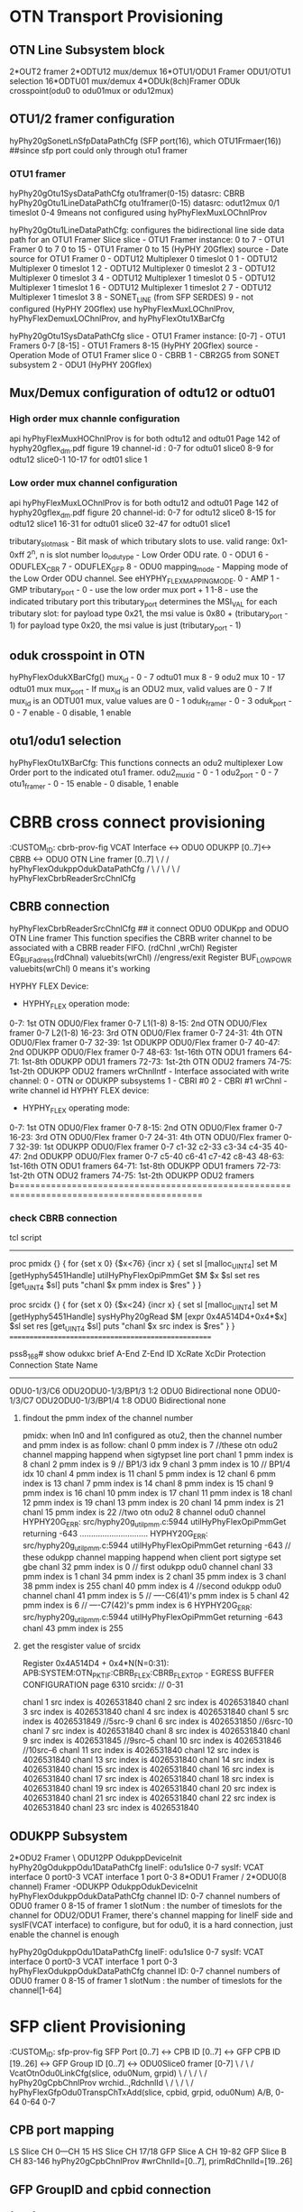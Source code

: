 * OTN Transport Provisioning 

** OTN Line Subsystem block
2*OUT2 framer      2*ODTU12 mux/demux
16*OTU1/ODU1 Framer   ODU1/OTU1 selection  16*ODTU01 mux/demux
4*ODUk(8ch)Framer     ODUk crosspoint(odu0 to odu01mux or odu12mux)     



** OTU1/2 framer configuration
hyPhy20gSonetLnSfpDataPathCfg  (SFP port(16), which OTU1Frmaer(16)) ##since sfp port could only through otu1 framer

*** OTU1 framer 
hyPhy20gOtu1SysDataPathCfg     otu1framer(0-15)   datasrc: CBRB
hyPhy20gOtu1LineDataPathCfg    otu1framer(0-15)   datasrc: odut12mux 0/1  timeslot 0-4    9means not configured using hyPhyFlexMuxLOChnlProv

hyPhy20gOtu1LineDataPathCfg: configures the bidirectional line side data path for an OTU1 Framer Slice
slice - OTU1 Framer instance: 0 to 7 - OTU1 Framer 0 to 7 0 to 15 - OTU1 Framer 0 to 15 (HyPHY 20Gflex)
source - Date source for OTU1 Framer
0 - ODTU12 Multiplexer 0 timeslot 0
1 - ODTU12 Multiplexer 0 timeslot 1
2 - ODTU12 Multiplexer 0 timeslot 2
3 - ODTU12 Multiplexer 0 timeslot 3
4 - ODTU12 Multiplexer 1 timeslot 0
5 - ODTU12 Multiplexer 1 timeslot 1
6 - ODTU12 Multiplexer 1 timeslot 2
7 - ODTU12 Multiplexer 1 timeslot 3
8 - SONET_LINE (from SFP SERDES)
9 - not configured (HyPHY 20Gflex) use hyPhyFlexMuxLOChnlProv, hyPhyFlexDemuxLOChnlProv, and hyPhyFlexOtu1XBarCfg


hyPhy20gOtu1SysDataPathCfg
slice - OTU1 Framer instance:
[0-7] - OTU1 Framers 0-7
[8-15] - OTU1 Framers 8-15 (HyPHY 20Gflex)
source - Operation Mode of OTU1 Framer slice
0 - CBRB
1 - CBR2G5 from SONET subsystem
2 - ODU1 (HyPHY 20Gflex)




**  Mux/Demux configuration of odtu12 or odtu01
*** High order mux channle configuration
api hyPhyFlexMuxHOChnlProv is for both odtu12 and odtu01
Page 142 of hyphy20gflex_dm.pdf figure 19
channel-id : 0-7 for odtu01 slice0
             8-9  for odtu12 slice0-1
             10-17 for odt01 slice 1

*** Low order mux channel configuration
api hyPhyFlexMuxLOChnlProv is for both odtu12 and odtu01
Page 142 of hyphy20gflex_dm.pdf figure 20
channel-id:  0-7  for odtu12 slice0
             8-15 for odtu12 slice1
             16-31 for odtu01 slice0
             32-47 for odtu01 slice1

tributary_slot_mask - Bit mask of which tributary slots to use.  valid range: 0x1-0xff 2^n, n is slot number
lo_odu_type - Low Order ODU rate.  0 - ODU1 6 - ODUFLEX_CBR 7 - ODUFLEX_GFP 8 - ODU0
mapping_mode - Mapping mode of the Low Order ODU channel.  See eHYPHY_FLEX_MAPPING_MODE.  0 - AMP 1 - GMP
tributary_port - 
0 - use the low order mux port + 1
1-8 - use the indicated tributary port this tributary_port determines the MSI_VAL for each tributary slot:
for payload type 0x21, the msi value is 0x80 + (tributary_port - 1)
for payload type 0x20, the msi value is just (tributary_port - 1)

** oduk crosspoint in OTN
hyPhyFlexOdukXBarCfg()
mux_id - 0 - 7 odtu01 mux
         8 - 9 odu2 mux
         10 - 17 odtu01 mux
mux_port - If mux_id is an ODU2 mux, valid values are 0 - 7
           If mux_id is an ODTU01 mux, value values are 0 - 1
oduk_framer - 0 - 3
oduk_port - 0 - 7
enable - 0 disable, 1 enable

** otu1/odu1 selection
hyPhyFlexOtu1XBarCfg:  This functions connects an odu2 multiplexer Low Order port to the indicated otu1 framer.
odu2_mux_id - 0 - 1
odu2_port - 0 - 7
otu1_framer - 0 - 15
enable - 0 disable, 1 enable


* CBRB cross connect provisioning
:CUSTOM_ID: cbrb-prov-fig
VCAT Interface <-> ODU0 ODUKPP [0..7]<-> CBRB <-> ODU0 OTN Line framer [0..7]
        \                          /                /
        hyPhyFlexOdukppOdukDataPathCfg             /
                                   \              /
                                    \            /    
                                     \          /
                                  hyPhyFlexCbrbReaderSrcChnlCfg

** CBRB connection
hyPhyFlexCbrbReaderSrcChnlCfg   ## it connect ODU0 ODUKpp and ODUO OTN Line framer
This function specifies the CBRB writer channel to be associated with a CBRB reader FIFO.
(rdChnl  ,wrChl)
Register EG_BUFadress(rdChnal) valuebits(wrChl)  //engress/exit 
Register BUF_LOWPOWR   valuebits(wrChl) 0 means it's working

HYPHY FLEX Device:
- HYPHY_FLEX operation mode:
0-7: 1st OTN ODU0/Flex framer 0-7      L1(1-8)
8-15: 2nd OTN ODU0/Flex framer 0-7     L2(1-8)
16-23: 3rd OTN ODU0/Flex framer 0-7
24-31: 4th OTN ODU0/Flex framer 0-7
32-39: 1st ODUKPP ODU0/Flex framer 0-7
40-47: 2nd ODUKPP ODU0/Flex framer 0-7
48-63: 1st-16th OTN ODU1 framers
64-71: 1st-8th ODUKPP ODU1 framers
72-73: 1st-2th OTN ODU2 framers
74-75: 1st-2th ODUKPP ODU2 framers
wrChnlIntf - Interface associated with write channel:
0 - OTN or ODUKPP subsystems
1 - CBRI #0
2 - CBRI #1
wrChnl - write channel id
HYPHY FLEX device:
- HYPHY_FLEX operating mode:
0-7: 1st OTN ODU0/Flex framer 0-7
8-15: 2nd OTN ODU0/Flex framer 0-7
16-23: 3rd OTN ODU0/Flex framer 0-7
24-31: 4th OTN ODU0/Flex framer 0-7
32-39: 1st ODUKPP ODU0/Flex framer 0-7   c1-32 c2-33 c3-34 c4-35
40-47: 2nd ODUKPP ODU0/Flex framer 0-7   c5-40 c6-41 c7-42 c8-43
48-63: 1st-16th OTN ODU1 framers
64-71: 1st-8th ODUKPP ODU1 framers
72-73: 1st-2th OTN ODU2 framers
74-75: 1st-2th ODUKPP ODU2 framers
b==========================================================================================

*** check CBRB connection 
tcl script
------------------------------------------
proc pmidx {} {
 for {set x 0} {$x<76} {incr x} {
              set sl [malloc_UINT4]
              set M [getHyphy5451Handle]
              utilHyPhyFlexOpiPmmGet $M $x $sl
              set res [get_UINT4 $sl]
              puts "chanl  $x pmm index is  $res"
           }
}

proc srcidx {} {
 for {set x 0} {$x<24} {incr x} {
              set sl [malloc_UINT4]
              set M [getHyphy5451Handle]
              sysHyPhy20gRead $M [expr 0x4A514D4+0x4*$x] $sl
              set res [get_UINT4 $sl]
              puts "chanl  $x src index is  $res"
           }
}
====================================================

pss8_168# show odukxc brief
A-End                   Z-End                  ID       XcRate       XcDir          Protection Connection
                                                                                    State      Name
---------------------------------------------------------------------------------------------------------------------
ODU0-1/3/C6             ODU2ODU0-1/3/BP1/3     1:2      ODU0         Bidirectional  none
ODU0-1/3/C7             ODU2ODU0-1/3/BP1/4     1:8      ODU0         Bidirectional  none


**** findout the pmm index of the channel number
pmidx:
when ln0 and ln1 configured as otu2, then the channel number and pmm index is as follow:
chanl  0 pmm index is  7              //these otn odu2 channel mapping happend when sigtypset line port
chanl  1 pmm index is  8
chanl  2 pmm index is  9              // BP1/3 idx 9
chanl  3 pmm index is  10             // BP1/4 idx 10
chanl  4 pmm index is  11           
chanl  5 pmm index is  12
chanl  6 pmm index is  13
chanl  7 pmm index is  14
chanl  8 pmm index is  15
chanl  9 pmm index is  16
chanl  10 pmm index is  17
chanl  11 pmm index is  18
chanl  12 pmm index is  19
chanl  13 pmm index is  20
chanl  14 pmm index is  21
chanl  15 pmm index is  22              //two otn odu2 8 channel odu0 channel
HYPHY20G_ERR: src/hyphy20g_util_pmm.c:5944 utilHyPhyFlexOpiPmmGet returning -643
..............................
HYPHY20G_ERR: src/hyphy20g_util_pmm.c:5944 utilHyPhyFlexOpiPmmGet returning -643
                                      // these odukpp channel mapping happend when client port sigtype set gbe 
chanl  32 pmm index is  0             // first odukpp odu0 channel
chanl  33 pmm index is  1
chanl  34 pmm index is  2
chanl  35 pmm index is  3
chanl  38 pmm index is  255
chanl  40 pmm index is  4             //second odukpp odu0 channel
chanl  41 pmm index is  5             //  ----C6(41)'s pmm index is 5
chanl  42 pmm index is  6             //  ----C7(42)'s pmm index is 6
HYPHY20G_ERR: src/hyphy20g_util_pmm.c:5944 utilHyPhyFlexOpiPmmGet returning -643
chanl  43 pmm index is  255


**** get the resgister value of srcidx
Register 0x4A514D4 + 0x4*N(N=0:31): APB:SYSTEM:OTN_PKT_IF:CBRB_FLEX:CBRB_FLEX_TOP - EGRESS BUFFER CONFIGURATION page 6310
srcidx:   //  0-31
# chanl  0 src index is  4026531840
chanl  1 src index is  4026531840
chanl  2 src index is  4026531840
chanl  3 src index is  4026531840
chanl  4 src index is  4026531840
chanl  5 src index is  4026531849      //5src-9
chanl  6 src index is  4026531850      //6src-10 
chanl  7 src index is  4026531840
chanl  8 src index is  4026531840
chanl  9 src index is  4026531845      //9src--5
chanl  10 src index is  4026531846     //10src--6
chanl  11 src index is  4026531840
chanl  12 src index is  4026531840
chanl  13 src index is  4026531840
chanl  14 src index is  4026531840
chanl  15 src index is  4026531840
chanl  16 src index is  4026531840
chanl  17 src index is  4026531840
chanl  18 src index is  4026531840
chanl  19 src index is  4026531840
chanl  20 src index is  4026531840
chanl  21 src index is  4026531840
chanl  22 src index is  4026531840
chanl  23 src index is  4026531840





** ODUKPP Subsystem
2*ODU2 Framer                    \
                                  ODU12PP   OdukppDeviceInit     hyPhy20gOdukppOdu1DataPathCfg  lineIF:   odu1slice 0-7 sysIf:    VCAT interface 0 port0-3       VCAT interface 1 port 0-3
8*ODU1 Framer                    /
2*ODU0(8 channel) Framer         -ODUKPP    OdukppOdukDeviceInit hyPhyFlexOdukppOdukDataPathCfg channel ID: 0-7 channel numbers of ODU0 framer 0 8-15 of framer 1 slotNum :  the number of timeslots for the channel   
for ODU2/ODU1 Framer, there's channel mapping for lineIF side and sysIF(VCAT interface) to configure, but for odu0, it is a hard connection, just enable the channel is enough 

hyPhy20gOdukppOdu1DataPathCfg  lineIF:   odu1slice 0-7 sysIf:    VCAT interface 0 port0-3       VCAT interface 1 port 0-3
hyPhyFlexOdukppOdukDataPathCfg channel ID: 0-7 channel numbers of ODU0 framer 0 8-15 of framer 1 slotNum :  the number of timeslots for the channel[1-64]   

* SFP client Provisioning
:CUSTOM_ID: sfp-prov-fig
SFP Port [0..7] <-> CPB ID [0..7] <-> GFP CPB ID [19..26] <-> GFP Group ID [0..7] <-> ODU0Slice0 framer [0-7]
                                                                                \    /
                                                                                 \  /
                                                                     VcatOtnOdu0LinkCfg(slice, odu0Num, grpid)
                        \                /
                         \              /
                          \            /
                  hyPhy20gCpbChnlProv wrchid..,RdchnlId                                                                   
                                                    \              /
                                                     \            /
                                                      \          /
                                                     hyPhyFlexGfpOdu0TranspChTxAdd(slice, cpbid, grpid, odu0Num)
                                                                                   A/B,    0-64  0-64    0-7 

** CPB port mapping           
LS Slice CH 0---CH 15
HS Slice CH 17/18
GFP Slice A CH 19-82
GFP Slice B CH 83-146
hyPhy20gCpbChnlProv  #wrChnlId=[0..7], primRdChnlId=[19..26]

** GFP  GroupID and cpbid connection
*** for Gfp Odu0 case
hyPhyFlexGfpOdukTranspChRxInit #odukType=0, OdukNum=0..7, grpId=0..7,rate=1250, pktSize=200, cnBitMode=0, bitRateTolerance=100ppm, cnLimitEn=1, zoneCentEn = 1.
#assocaite OTNMD in VCAT odukNum with grpId (1,5) 

hyPhyFlexGfpOdu0TranspChTxAdd      (1/B,1,5,5)
slice - 0 - Slice 'A' - 1 - Slice 'B'
odu0Num - 0-7  in the OTNMA to config
cpbId - CPBID of the channel being added - valid values are 0x0 - 0x3F (0-63)
grpId - VCAT group ID to assign this channel to - valid values are 0x0 - 0x3F (0-63)

*** for  Gfp Odu1 case
hyPhy20gGfpOtu1TranspChRxAdd    ### Enables a CPBID to VCAT GID mapping within the OTNMD
slice - 0 - Slice 'A' - 1 - Slice 'B'
otu1Num - Specifies which of the 4 OTU1 links in the OTNMD to configure - valid values are 0-3 This number should match with the remapped Slice ID which is configured on OTU1 slice 0-3 in VCAT.
cpbId - CPBID of the channel being added - valid values are 0x0 - 0x3F (0-63)
grpId - VCAT group ID to assign this channel to - valid values are 0x0 - 0x3F (0-63)


** VCAT
*** Receive OTN VCAT Processor(RVCPO)
RVCPO receives OTU, ODU, OPU overhead and OPU payload from the ODUkPP. it provide the data to OTNMA or RXDP.
OTU2, 4xOTU1, and mixed mode of up to 8 ODU0
is configured to OTU2 mode, there is only 1 logical OTU2 slice. The slice ID is 0.
When RVCPO_FLEX is configured to 4xOTU1 mode, there are total 4 logical slices. The four slices
are identified by slice ID 0~3. When RVCPO_FLEX is configured to mixed mode, there are total 8
logical ODU0 slices. The 8 slices are identified by slice ID 0~7

*** VCAT configuration diagram
                                 hyPhy20gVcatLcasOtnModeCfg
                                      /      \
                                     /        \ 
                                   otu2       mixedmode    
                                               /      \
                                              /        \ 
                                           ODU0        OTU1
                                           /             \
                                          /            hyPhyFlexVcatOtnOdu1LinkMode             
                                         /               /      |         \
          hyPhyFlexVcatOtnOdu0LinkCfg         VCAT    ODU1     OTU1TS     
 TVCPOslice 0/1   odu0Slice [0-7]   grpid              |
                                                       |
                                                   hyPhy20gVcatLcasOtnOtu1Odu1ModeGrpCfg  
                                                 slice - - 0 - path 'A' (TVCPO_0, RVCPO_0) - 1 - path 'B' (TVCPO_1, RVCPO_1)
                                                 otu1Num - Selects which OTU1 within the TVCPO/RVCPO to configure - valid values are 0-3
                                                 grpId - Indicates the GID group number assigned to the 'grouping'.  - valid values are 0x0 - 0x3F (0-63)
                                                 dataSrc - Selects the source for data for this grouping.
                                                 - 0 - Transparently mapped data (using OTNMA / OTNMD) - 1 - GFP Mapped data


* GFP function Block
The GFP subsystem packages packet traffic and transparent traffic so that it can be sent over o OTN network. It can process up to 64 channels of Frame-based Generic
Framing Procedure(GFP-F), Transparent Generic Framing Procedure(GFP-T). Mapping/demapping,  filtering, performance monitoring and scheduling of GFP frames.
GFP is a slave to request mechanism controlled by the VCAT Subsystem. Requests are issued for one of 64 "VCAT Group ID's"(GID).and yields four
bytes of data after a fixed latency.

** two blocks of GFP
*** R/TXGFPT
TXGFPT is primarily responsible for forming GFP-T frames for GID's configured for Transparent GFP. The TXGFPT fills in the Payload Length Indication (PLI) at the beginning of the frame,
add PLI CRC, Payload Header, Optional Extension Header and Optional Payload FEC
The 64 channel Receive GFP_T block process up to 64 independent channels of GFP_T encapsulated client frames at an aggregate data rate of up to..

*** OTNMA(mapper) /OTNMD(demapper)
The OTN Mapper(OTNMA) maps incoming paketized client data into the OPUk payload area of an ODUk frame.
OTNMA supports Asynchronous(AMP/GMP)& Synchronous(BMP) mapping. 
In Asynchronous, VCAT is the master that control the rate of data transmission, OTMMA frame synchronizes to VCAT's frame alignment.
In Synchronous mapping, OTNMA is the master, VCAT frames align to OTNMA frame.

** confgiuration of GFP
hyPhyFlexGfpOdukTranspChRxInit------Initializes and configures a client channel for GMP mapping
slice - 0 - Slice 'A' - 1 - Slice 'B'
odukType - 0 - ODU0 - 1 - ODU1 - 2 - ODU2
odukNum - Specifies which link in the OTNMD to configure.  Valid values are 0-7
grpId - Specifies which VCAT group ID to assign this channel to.  - Valid values are 0x0 - 0x3F (0-63)
rate - The client bit rate in kbps.
pktSize - Configures the nominal packet size to use for the OTNMD. This value should match the value used by the LSCI/HSCI.


hyPhyFlexGfpOdukTranspSliceTTTEnable(struct file *fileHndl, UINT4 slice,
slice - 0 - Slice 'A' - 1 - Slice 'B'
odukType - ODUk type being processed 0 - ODU0 1 - ODU1 2 - ODU2
odukNum - Specifies which oduk link in the OTNMA / OTNMD to configure:
- If odukType is 0(ODU0), valid values are 0-7
- If odukType is 1(ODU1), valid values are 0-7
- If odukType is 2(ODU2), valid value is 0
cpbId - CPBID of the added channel.  - Valid values are 0x0 - 0x3F (0-63)
grpId - VCAT group ID to assign this channel to.  - Valid values are 0x0 - 0x3F (0-63)
enable - 0 - Disable slice TTT - 1 - Enable slice TTT
** channel Identifiers (CID)
CID's are unique only within a VCAT group, so there's a one-to-one mapping of the GID+CID withe
the CPB Channel Number, the CID is passed through a linear extension header.

** channel Multiplexing
The GFP Subsystem multiplexing of the 64 Central Packet Buffer channel in each direction into up to 64 VCAT Groups(GID's);
the channels are seleted by the round-robin scheduler. TXGFPT only switches channels at the end of the GFP frame.

A programmable scheduler provides one-to-one or oneto- many mapping between GID's and 64 channel buffers in the Central Packet Buffer (CPB) subsystem






* another way of xc connection
$drv sigTypeSet  9  $DRVIF_SIG_1GBE
$drv oduCreate  9  $DRVIF_ODU_ODU0  $DRVIF_ODU_ODU0  0  0
$drv sigTypeSet  13  $DRVIF_SIG_OTU2
$drv oduCreate  13  $DRVIF_ODU_OTUODU2  $DRVIF_ODU_ODU2ODU0  1  0x1
connCreate  $OTN_CLN_7  0  $OTN_LIN_1  1  $OTN_XC_CREATE  $OTN_LoOduXcRate_odu0  $OTN_XC_BIDIRECTION

**  OTN side configuration
*** oduCreate OTN_LIN_1  otu0odu2 oduid mask
oduCreate ( portno,   OTN_ODU_OTUODU2,  oduid, timeslotmask)
provoduk
\-----
           case OTN_ODU_ODU2ODU0:
1582      { // line side low order ODUk
1586                     HYPHY20G_ProvOdu0FrmrOpiCfg_ARGS_T ProvOdu0FrmrOpiCfgArgs;
1587                     UINT4 mode, xfpPort, odu0Id, odukFrmr, odtu21Ts, odtuInput;
1588                     mode      = 2; // ODU0 <> ODTU2.1
1589                     xfpPort   = portNo - OTN_LIN_1;
1590                     odu0Id    = oduId - 1;
1591                     odukFrmr  = 8 * xfpPort + odu0Id; // 0~7   : OTN ODUk Framer 0 channel 0 to 7  1592                     // 8~15  : OTN ODUk Framer 1 channel 0 to 7
                    ###### line port, oduid associtaed with odukFrmr  ########
1595                     odtu21Ts  = odu0Id;      ###timeslot the same with oduid
1596                     odtuInput = odukFrmr;    ###odtuInput in mux the same with odukFrmr  
1598                     OTN_ODU_TYPE oldLoOdukType = _portInfo[portNo].linePort.loOdukType[odu0Id];

   ProvOdu0FrmrOpiCfgArgs.odtuInput = odtuInput;  #### odtu21 mux channel####
   ProvOdu0FrmrOpiCfgArgs.timeslot  = odtu21Ts;
   ASSERT_HYPHY_SUCCESS(hyPhyFlex_ProvOdu0FrmrOpiCfg(&_handle, odukFrmr, mode, upDown, &ProvOdu0FrmrOpiCfgArgs));



OTN side from odukFrmrChannel to odu0muxchannedl

******************************************************************************
  42 # proc hyphyFlexOdu0TransportServiceCfg
  43 #
  44 # serviceType       0 - ODTU01 to ODU0 to CBRB
  45 #                   1 - ODTU2.1 to ODU0 to CBRB
  46 #                   2 - SERDES to ODU0 to CBRB
  47 #
  48 # upDown            0 - Tear down the specified service
  49 #                   1 - Bring up the specified service
  50 #
  51 # args:
  52 #
  53 **************************************************

 # Relevant ONLY for serviceType = '0' or '1'
  55 #
  56 # odukFrmrChnl      This is OTN SS ODUk framer channel
  57 #                   0 to 7   - ODUk Framer 0 channel 0 to 7
  58 #                   8 to 15  - ODUk Framer 1 channel 0 to 7
  59 #                   16 to 23 - ODUk Framer 2 channel 0 to 7
  60 #                   24 to 31 - ODUk Framer 3 channel 0 to 7
  61 #
  62
  63 #
  64 # odu0Chnl          0 to 7  - ODTU2-21 Mux 0 input port 0 to 7
  65 #                   8 to 15 - ODTU2-21 Mux 1 input port 0 to 7
  66 #                   16 to 17 - ODTU01 Mux 0 input port 0 to 1
  67 #                   18 to 19 - ODTU01 Mux 1 input port 0 to 1
  68 #                   20 to 21 - ODTU01 Mux 2 input port 0 to 1
  69 #                   22 to 23 - ODTU01 Mux 3 input port 0 to 1
  70 #                   24 to 25 - ODTU01 Mux 4 input port 0 to 1
  71 #                   26 to 27 - ODTU01 Mux 5 input port 0 to 1
  72 #                   28 to 29 - ODTU01 Mux 6 input port 0 to 1
  73 #                   30 to 31 - ODTU01 Mux 7 input port 0 to 1
  74 #                   32 to 33 - ODTU01 Mux 8 input port 0 to 1
  75 #                   34 to 35 - ODTU01 Mux 9 input port 0 to 1
  76 #                   36 to 37 - ODTU01 Mux 10 input port 0 to 1
  77 #                   38 to 39 - ODTU01 Mux 11 input port 0 to 1
  78 #                   40 to 41 - ODTU01 Mux 12 input port 0 to 1
  79 #                   42 to 43 - ODTU01 Mux 13 input port 0 to 1
  80 #                   44 to 45 - ODTU01 Mux 14 input port 0 to 1
  81 #                   46 to 47 - ODTU01 Mux 15 input port 0 to 1
  82 #                   ** 0 to 15  ONLY when serviceType = 1 and
  83 #                      16 to 47 ONLY when serviceType = 0 **
  84 #
  85 #
  86 # odukRate          Increments of 1.25Gbps
  87 #                   NOTE: This is for calculating num_calendar_slots
  88 #
  89 # odtu01Ts          0 to 1 - ODTU01 Mux timeslot 0 to 1
  90 #                   NOTE: This is used ONLY for Bring up and serviceType = 0
  91 #
  92 # odtu21Ts          0 to 7 - ODTU2.1 Mux timeslot 0 to 7
  93 #                   NOTE: This is used ONLY for Bring Up and serviceType = 1
  94 #
  95 **************************************************

       OTN  block:
                              
 HOMuxCh_____________LOmuxCh                                  _________  
     0| 2* ODTU2-21 |0                ______________          | 4*8ch |
      | mux/demux   |.                |ODUk        |          | ODUk  |
     1| ____________|.                |cross point |          | framer|
                     7                |____________|          |_______|_ 
                                                                                    
                                                             _ ______
       ____________                                          |16*    |
     0|16* ODTU01 |0                                          |ODU1   |
     .|  mux/demux|                                          |framer |
     .|___________|1                                         ---------
     15

------
                                          hyPhyFlexMuxLOChnlProv(.,7,128,8,1,0). ##associate mux chanid and timeslot
[L1007:_hyPhyFlex_Odu0TransportServiceCfg]hyPhyFlexOdukTxSchedulerCfg(.,0,7,1,1).
[L1012:_hyPhyFlex_Odu0TransportServiceCfg]hyPhyFlexDemuxLOChnlProv(.,7,128,8,1,0).
[L1016:_hyPhyFlex_Odu0TransportServiceCfg]hyPhyFlexDemuxLOChnlActivate(.,7).
[L1020:_hyPhyFlex_Odu0TransportServiceCfg]hyPhyFlexOdukRxSchedulerCfg(.,0,7,1,1).  # enable framer
[L1028:_hyPhyFlex_Odu0TransportServiceCfg]hyPhyFlexOdukXBarCfg(.,8,7,0,7,1).       #cross point to connect framer and mux channel 

------------------------------

_hyPhyFlex_Odu0TransportServiceCfg
{
             
  hyPhyFlexOdukRxSchedulerCfg(fileHndl,odukFramer,odukPort,num_calendar_slots,enable);   //enable framer
                                       |OTN 4*8ch oduk framer|


  hyPhyFlexOdukXBarCfg(fileHndl,muxFrmId,odtu21InPort,odukFramer,odukPort,enable);       //cross point to connet framer and mux channel
                               | odtu21chanel mux/demux |

  hyPhyFlexMuxLOChnlProv(fileHndl,chnlId,tribSlotMask,loOduType,mapMode,0);              // associate mux chnlId with timeslot
                                 | muxchid |   | odtut21TS |
}




*** oduCreate OTN_LIN_1  otu1odu2 oduid mask
_hyPhy20g_Otu1TransportServiceCfg
{
  hyPhy20gOtu1SysDataPathCfg(fileHndl,slice,source);  
                                     | otu1framer 0-15 | |CBRB|
                                     
   hyPhyFlexOtu1XBarCfg(fileHndl,odtu12MuxId,odtu12InPort,otnOtu1FrmrSlice,enable);
                                 | odtu21channel mux/demux |   | 1/16 ODU1framer |

 hyPhy20gOtu1LineDataPathCfg(fileHndl,slice,src);
 [   slice - OTU1 Framer instance: 0 to 7 - OTU1 Framer 0 to 7 0 to 15 - OTU1 Framer 0 to 15 (HyPHY 20Gflex)
     source - Date source for OTU1 Framer
     0 - ODTU12 Multiplexer 0 timeslot 0 1 - ODTU12 Multiplexer 0 timeslot 1 2 - ODTU12 Multiplexer 0 timeslot 2 3 - ODTU12 Multiplexer 0 timeslot 3 4 - ODTU12 Multiplexer 1 timeslot 0
     5 - ODTU12 Multiplexer 1 timeslot 1 6 - ODTU12 Multiplexer 1 timeslot 2 7 - ODTU12 Multiplexer 1 timeslot 3  8  (from SFP SERDES) 9 - not configured (HyPHY 20Gflex
]


 hyPhyFlexMuxLOChnlProv(fileHndl,chnlId,tribSlotMask,loOduType,mapMode,0);   //assocaite mux chnlId with triSlotmask(two time slots here for odu1)
 }


** ODUkpp-VCAT-GFP-CPB-CLI side creation
*** port sig type setting in client for odu0
GFP/VCAT(TVCP) slice A/B  seperated, but for GFPA-TVCPA  , GPPB-TVCPB
about cpbid 0-64 means in GFP buffer's cpbid   
refer to SFP client provisioning graphic [[#sfp-prov-fig]] using # to open blue link

                                                                            cln_6       cln_7
[L1243:_hyPhy20g_CpbChnlCfgUp]hyPhy20gCpbChnlProv(.,2,5,0,88,0,1250,10,20,31,0,0).      (6, 89)
                                                                                         \LS 0-15       \-GFPsliceB 83-146 

[L2238:_hyPhy20g_VcatOtnGrpTransponderCfg]hyPhyFlexGfpOdukTranspChRxInit(.,1,0,1,5,1000000,300,0,100).  

[L1468:_hyPhy20g_CpbChnlCfgEnbl]hyPhyFlexGfpOdu0TranspChTxAdd(.,1,1,5,5,499).      (1,2,6,6)
                                                               /  |odu0num            \odu0num
                                                 GFP(OTNM) sliceB    \cpbid               \cpbid
                                                                        \grpid              \grpid

[L1772:_hyPhy20g_VcatOtnGrpTransponderCfg]hyPhyFlexVcatOtnOdu0LinkCfg(.,1,1,1,1,1,0,5).     2,2,0,6         //VCAT sliceB+odu0slice number1  = odukppframer1,channid number1 means 9
                                                                                      OTNMA src/   \--vct group id                                           
                                                                        \TVCP slice A/B (Trassmit VCAT  processor)                         
                                                                           \odu0slice 0-7


refer to   [[#cbrb-prov-fig]] 
[L368 :_hyPhy20g_OdukppTransportServiceCfg]hyPhyFlexOdukppOdukDataPathCfg(.,9,8,1).    (10,8,1)     //enable odukpp framer channelid 


**** ODUKpp in CBRB side config
  hyPhyFlexOdukppOdukDataPathCfg (odukframer[0-1], slot[timeslot1-64] enable )   //enable the odukframerN
                                 0-7(fr1) 8-15(fr2)
                               cl1-cl4    cl5-cl8

**** Cpb channel provision
  INT4 hyPhy20gCpbChnlProv(struct file *fileHndl, UINT4 numBlocks, UINT4 wrChnlId,
                           UINT4 wrChnlPortWidth, UINT4 primRdChnlId,
                                                    UINT4 primRdChnlPortWidth, UINT4 chnlRate, UINT4 zone1,
  **                    wrChnlId    - The absolute write channel address                               Legal range 0 to 293
  **                  primRdChnlId- The absolute read channel address  of the  primary read channel.   Legal range 0 to 297
GFP Slice A CH 19-82 GFP Slice B CH 83-146    LS slice CH0-15
                                     88-5    89-6
                
**** OTNMA cpb channel with VCAT GID configuration
DESCRIPTION:    Enables a CPBID to VCAT GID mapping within the OTNMA
                for a client channel carried transparently within an ODU0.

INPUTS:     *fileHndl   - Base address
            slice       - 0 - Slice 'A'
                        - 1 - Slice 'B'
            odu0Num     - Specifies which of the 8 ODU0 links in the OTNMA
                          to configure.
                        - Valid values are 0-7
            cpbId       - CPBID of the added channel.
                        - Valid values are 0x0 - 0x3F (0-63)
            grpId       - VCAT group ID to assign this channel to.
                        - Valid values are 0x0 - 0x3F (0-63)
            pktSize     - Configures the nominal packet byte size to use for
                          the OTNMA. This value should match the
                          value used by the LSCI/HSCI.
            Application Specific recommended values for pktSize are:
            499 bytes

INT4 hyPhyFlexGfpOdu0TranspChTxAdd(struct file *fileHndl, UINT4 slice, UINT4 odu0Num, UINT4 cpbId, UINT4 grpId, UINT4 pktSize)



**** vcatOtnOdu0LinkCfg
 hyPhyFlexVcatOtnOdu0LinkCfg
 ___________________________________________________________________________

 DESCRIPTION:    Configures the properties of an ODU0 link, including
                 remapped slice id, master mode, mapping mode,
                 data source and group ID.

                 This function should only be called after the associated
                 slice within the VCAT subsystem has been initialized and
                 configured for mixed operation mode.

 INPUTS:         *fileHndl   - Base address
                 slice       - Selects which slice to configure:
                             - 0 - slice 'A' (TVCPO_0, RVCPO_0)
                             - 1 - slice 'B' (TVCPO_1, RVCPO_1)
                 odu0Slice   - Selects which ODU0 within the TVCPO/RVCPO to
                               configure:
                             - Valid values are 0-7
                 flexSliceIdRemap
                             - Remapped slice id for the slice flexSliceNum.
                             - Valid values are 0-7
                 master      - Master/slave mode
                             - 0 - slave
                             - 1 - master
                 mapping     - This bit selects between AMP and GMP mode when
                               ODU0/ODUflex slice N is in Master Mode and
                               OTNMA is the data source.
                             - 1: GMP mode.
                             - 0: non-GMP mode and AMP mode.
                 dataSrc     - Selects which of the 3 upstream interfaces
                               acts as the data source for ODU0/ODUflex
                               slice N.
                             - 0: OTNMA
                             - 1: TXDP
                             - 2: PRBS
                 grpId       - Indicates the GID group number assigned to the
                               'grouping'.
                             - Valid values are 0x0 - 0x3F (0-63)


INT4 hyPhyFlexVcatOtnOdu0LinkCfg(struct file *fileHndl, UINT4 slice, UINT4 odu0Slice, UINT4 flexSliceIdRemap, UINT4 master, UINT4 mapping, UINT4 dataSrc, UINT4 grpId)




=========

t matched] portSigTypeSet#OTN_CLN_6#OTN_SIG_GE1
[L1787:_hyPhyFlex_ProvAnyClientMapOpiCfg]Args:(.,5,0,0,5,1,5,1,{9,9999,9999,0x8100,0,1,0,1,0,2,0,0,0,0,0,0x0,0x0,108}).
[L3227:_hyPhyFlex_ProvAnyClientMapOpiCfg]provAnyClientMapOpiOdu1Cfg: add channel....
[L128 :_hyPhy20g_OdukppTransportServiceCfg]Args:(.,3,19,1,1,{0,0,0,0,1,108}).
[L177 :_hyPhy20g_OdukppTransportServiceCfg]ODUKPP Slice Init Flag initialized.
[L266 :_hyPhy20g_OdukppTransportServiceCfg]OdukppSliceInitFlag[#19]= 99.
[L282 :_hyPhy20g_OdukppTransportServiceCfg]OdukppSliceInitFlag[#19]= 1.
[L306 :_hyPhy20g_OdukppTransportServiceCfg]ODUKPP ODUk Subsystem previously initialized.
[L322 :_hyPhy20g_OdukppTransportServiceCfg]CBRB previously initialized.
[L368 :_hyPhy20g_OdukppTransportServiceCfg]hyPhyFlexOdukppOdukDataPathCfg(.,9,8,1).
[L372 :_hyPhy20g_OdukppTransportServiceCfg]hyPhyFlexOdukRxPmDefectCfg(.,1,19,0x1).
[L376 :_hyPhy20g_OdukppTransportServiceCfg]hyPhyFlexOdukTxPmTcmiBipSrcCfg(.,1,19,0,1).
[L462 :_hyPhy20g_OdukppTransportServiceCfg]hyPhyFlexOpiPmmOifPktPerCal(.,1244160.000000,108,...).
[L466 :_hyPhy20g_OdukppTransportServiceCfg]hyPhyFlexOpiPmmInit(.,41,8,1.000000,0,0,0x6C,0xD8).
[L472 :_hyPhy20g_OdukppTransportServiceCfg]utilHyPhyFlexOpiPmmGet(.,41).[L475 :_hyPhy20g_OdukppTransportServiceCfg] result(21).
[L480 :_hyPhy20g_OdukppTransportServiceCfg]hyPhy20gWrite . 0x4A54A80 0x2
[L485 :_hyPhy20g_OdukppTransportServiceCfg]ODUKPP Framer 19 initialization complete.
[L3382:_hyPhyFlex_ProvAnyClientMapOpiCfg]hyPhyFlexOpukRxPtExpCfg(.,1,19,0x7).
[L3386:_hyPhyFlex_ProvAnyClientMapOpiCfg]hyPhyFlexOpukTxPtSrcCfg(.,1,19,1,0x7).
[L4355:_hyPhyFlex_ProvVcatOtnFlexGrpCfg]Args:(.,5,1,5,1,{0,1,1,0,0, 1000000,1,1,99,99, 5,1,0,2,1, 0,0,0,0}).
[L326 :_hyPhy20g_VcatOtnGrpTransponderCfg]Args:(.,5,1,5,1,{99,0,1,1,0,99,99,99,99,99,0,5,1,0,0,0,1,1,99,1000000,1,0,100,0,0,0,3,0,0,0}).
[L1503:_hyPhy20g_VcatOtnGrpTransponderCfg]VCAT Bring up operations being performed
[L2588:_hyPhy20g_vcatSliceTimeslotMap]Args:(.,1,0,1,0, 1,0,0,3).
[L2702:_hyPhy20g_vcatSliceTimeslotMap]returned [2]!
[L1566:_hyPhy20g_VcatOtnGrpTransponderCfg]CPB previously initialized
[L1581:_hyPhy20g_VcatOtnGrpTransponderCfg]GFP group tracking for slice [1] previously initialized
[L1595:_hyPhy20g_VcatOtnGrpTransponderCfg]DBG - pDynamicCfgCtxt->GfpSliceTransOdu1Up[1] previously initialized
[L1643:_hyPhy20g_VcatOtnGrpTransponderCfg]Adding client to a new VCAT group.
[L1659:_hyPhy20g_VcatOtnGrpTransponderCfg]Adding client to a new VCAT group.
[L1666:_hyPhy20g_VcatOtnGrpTransponderCfg]VCAT Slice [1] previously initialized
[L1735:_hyPhy20g_VcatOtnGrpTransponderCfg]Setting VCAT slice[1], OTU1#[99] for linkMode[ODU0 GMP]
[L1752:_hyPhy20g_VcatOtnGrpTransponderCfg]Setting VCAT slice 1, ODU0#1 for GMP.
[L1772:_hyPhy20g_VcatOtnGrpTransponderCfg]hyPhyFlexVcatOtnOdu0LinkCfg(.,1,1,1,1,1,0,5).
[L1851:_hyPhy20g_VcatOtnGrpTransponderCfg]GFP Slice 1 previously initialized
[L2027:_hyPhy20g_VcatOtnGrpTransponderCfg]Configuring VCAT slice 1, ODU0#1 for GMP mode using group 5.
[L2029:_hyPhy20g_VcatOtnGrpTransponderCfg]hyPhyFlexVcatOtnOdu0SliceEnable(.,1,1,1).
[L2033:_hyPhy20g_VcatOtnGrpTransponderCfg]hyPhyFlexGfpOdu0TranspSliceInit(.,1,1,2,1).
[L2045:_hyPhy20g_VcatOtnGrpTransponderCfg]hyPhyFlexGfpOdukTranspChTxInit(.,1,0,1,5,1171875,499,1060,0,100,1,0).
[L2052:_hyPhy20g_VcatOtnGrpTransponderCfg]hyPhyFlexGfpOdukTranspSliceTTTEnable(.,1,0,1,5,5,1).
[L2058:_hyPhy20g_VcatOtnGrpTransponderCfg]DBG - type 3, up: 1.
[L2177:_hyPhy20g_VcatOtnGrpTransponderCfg]DBG - GfpSliceTransOdu1Up[#1][#99] = 0.
[L2218:_hyPhy20g_VcatOtnGrpTransponderCfg]Initializing OTNMA/OTNMD slice 1 for ODU0 operation.
[L2238:_hyPhy20g_VcatOtnGrpTransponderCfg]hyPhyFlexGfpOdukTranspChRxInit(.,1,0,1,5,1000000,300,0,100).
[L2245:_hyPhy20g_VcatOtnGrpTransponderCfg]Initializing ODU0 slice 1 for TTT operation.
[L2251:_hyPhy20g_VcatOtnGrpTransponderCfg]hyPhyFlexGfpOdukTranspChRxTTTCfg(.,1,5,1).
[L2256:_hyPhy20g_VcatOtnGrpTransponderCfg]hyPhy20gGfpGfpGrpInit(.,1,5,0,1).
[L2458:_hyPhy20g_VcatOtnGrpTransponderCfg]Info: GfpGrpIdUsageSlc[#1][#5] = 11.
[L3502:_hyPhyFlex_ProvAnyClientMapOpiCfg]Starting LSCI Configuration...channel 5.
[L915 :_hyPhy20g_LsciClientCfg]Args:(.,5,1,1,{4,9999,9999,9999,0,1250000,33}).
[L1000:_hyPhy20g_LsciClientCfg]DBG - Determine mode for LSCI Init and EnetComLsciInit, geMode=[4].
[L1193:_hyPhy20g_LsciClientCfg]DBG - PMM Rate Configuration, geMode=[4].
[L1354:_hyPhy20g_LsciClientCfg]LSCI Port Tracking Previously Initialized.
[L1367:_hyPhy20g_LsciClientCfg]ENET_COM LSCI Port Tracking Previously Initialized.
[L1380:_hyPhy20g_LsciClientCfg]HSCI Slice Usage Tracking Previously Initialized.
[L1393:_hyPhy20g_LsciClientCfg]LSCI Port Usage Tracking Previously Initialized.
[L1483:_hyPhy20g_LsciClientCfg]Bring up operations being performed....
[L1489:_hyPhy20g_LsciClientCfg]SFP Initialization....
[L1492:_hyPhy20g_LsciClientCfg]hyPhy20gSfpSerdesInit(.,5,0).
[L1496:_hyPhy20g_LsciClientCfg]hyPhy20gSfpSerdesInit(.,5,1).
[L1503:_hyPhy20g_LsciClientCfg]SFP rate configuration....
[L1514:_hyPhy20g_LsciClientCfg]hyPhy20gSfpRateCfg(.,5,1,0,1).
[L1534:_hyPhy20g_LsciClientCfg]SONET_LINE Configuration....
[L1539:_hyPhy20g_LsciClientCfg]SONET_LINE Interface previously enabled.
[L1565:_hyPhy20g_LsciClientCfg]hyPhy20gSonetLnSfpDataPathCfg(.,5,24,0).
[L1571:_hyPhy20g_LsciClientCfg]hyPhy20gSonetLnSfpSrcCSel(.,5,40).
[L1577:_hyPhy20g_LsciClientCfg]hyPhy20gSonetLnSfpSrcBSel(.,5,33).
[L1593:_hyPhy20g_LsciClientCfg]ENET_COM subsystem previously enabled.
[L1616:_hyPhy20g_LsciClientCfg]LSCI Configuration....
[L1618:_hyPhy20g_LsciClientCfg]hyPhy20gLsciInit(.,5,9).
[L1624:_hyPhy20g_LsciClientCfg]hyPhyFlexLsciTttModeCfg(.,5,0xE,1,1).
[L1791:_hyPhy20g_LsciClientCfg]LSCI PMM Initialization....
[L1897:_hyPhy20g_LsciClientCfg]payloadType = [29], timingMode = 1.
[L2158:_hyPhy20g_LsciClientCfg]DBG - rate[1] feMode[9999] geMode[4] => LsciPortUsage[5]=0.
[L2162:_hyPhy20g_LsciClientCfg]LSCI Client Configuration Complete.
[L3518:_hyPhyFlex_ProvAnyClientMapOpiCfg]Starting GFP Channel Provisioning...channel 5.
[L380 :_hyPhy20g_GfpChTransponderCfg]Args:(.,1,9,5,{2,0,2,3,0,1,0,1,999,0,0,0,{999,999,999,999},{999,999,999,999},
[L388 :_hyPhy20g_GfpChTransponderCfg]      {0,0,0,0},{0,0,0,0},{0,0,0,0},999,1,0,0,0,0,0,0,1,0,1,0,1,0,0,0}).
[L533 :_hyPhy20g_GfpChTransponderCfg]GFP channel tracking for slice [1] previously initialized.
[L598 :_hyPhy20g_GfpChTransponderCfg]Configuring GFP channel 5 in slice 1 for GE TTT mode
[L601 :_hyPhy20g_GfpChTransponderCfg]hyPhy20gGfpTChInitRx(.,1,5,1,0,0,1,1,0,0).
[L624 :_hyPhy20g_GfpChTransponderCfg]hyPhy20gGfpFDataExtHdrCfg(.,1,5,0,0,0).
[L653 :_hyPhy20g_GfpChTransponderCfg]hyPhy20gGfpFPtiUpiFilterCfg(.,1,5,0,0,0,0,0,0,0,0).
[L653 :_hyPhy20g_GfpChTransponderCfg]hyPhy20gGfpFPtiUpiFilterCfg(.,1,5,1,0,0,0,0,0,0,0).
[L653 :_hyPhy20g_GfpChTransponderCfg]hyPhy20gGfpFPtiUpiFilterCfg(.,1,5,2,0,0,0,0,0,0,0).
[L653 :_hyPhy20g_GfpChTransponderCfg]hyPhy20gGfpFPtiUpiFilterCfg(.,1,5,3,0,0,0,0,0,0,0).
[L966 :_hyPhy20g_GfpChTransponderCfg]DBG - GfpChnlIdUsageSlc[1][5]=10.
[L3529:_hyPhyFlex_ProvAnyClientMapOpiCfg]Starting CPB Channel Provisioning...channel 5.
[L160 :_hyPhy20g_CpbChnlCfgUp]Args:(.,0,5,88,{2,1250,9999,5,10,20,9999,0,9999,*pifRxFcMap,*pifTxFcMap,0,0,9999,9999}).
[L296 :_hyPhy20g_CpbChnlCfgUp]CPB Write Channel Tracking Initialized.
[L325 :_hyPhy20g_CpbChnlCfgUp]CPB Write Channel Tracking Initialized.
[L358 :_hyPhy20g_CpbChnlCfgUp]CPB Write Channel Tracking Initialized.
[L385 :_hyPhy20g_CpbChnlCfgUp]DBG-Save GlobalVar:WrChnlId[5]->RdChnlId[88].
[L452 :_hyPhy20g_CpbChnlCfgUp]GFP B to CPB Read Channel Tracking Initialized.
[L504 :_hyPhy20g_CpbChnlCfgUp]LSCI Port Tracking Initialized.
[L730 :_hyPhy20g_CpbChnlCfgUp]GFP B Group Tracking Initialized.
[L928 :_hyPhy20g_CpbChnlCfgUp]CPB QDR type defined as Internal QDR.
[L948 :_hyPhy20g_CpbChnlCfgUp]CPB previously initialized.
[L1243:_hyPhy20g_CpbChnlCfgUp]hyPhy20gCpbChnlProv(.,2,5,0,88,0,1250,10,20,31,0,0).
[L160 :_hyPhy20g_CpbChnlCfgUp]Args:(.,0,88,5,{3,1250,5,9999,10,25,9999,0,9999,*pifRxFcMap,*pifTxFcMap,0,0,9999,9999}).
[L296 :_hyPhy20g_CpbChnlCfgUp]CPB Write Channel Tracking Initialized.
[L325 :_hyPhy20g_CpbChnlCfgUp]CPB Write Channel Tracking Initialized.
[L358 :_hyPhy20g_CpbChnlCfgUp]CPB Write Channel Tracking Initialized.
[L385 :_hyPhy20g_CpbChnlCfgUp]DBG-Save GlobalVar:WrChnlId[88]->RdChnlId[5].
[L478 :_hyPhy20g_CpbChnlCfgUp]GFP B to CPB Write Channel Tracking Initialized.
[L504 :_hyPhy20g_CpbChnlCfgUp]LSCI Port Tracking Initialized.
[L730 :_hyPhy20g_CpbChnlCfgUp]GFP B Group Tracking Initialized.
[L806 :_hyPhy20g_CpbChnlCfgUp]GFP B Group Tracking Initialized.
[L835 :_hyPhy20g_CpbChnlCfgUp]DBG - wrChnlCtxt=10; wrPortWidth=1
[L928 :_hyPhy20g_CpbChnlCfgUp]CPB QDR type defined as Internal QDR.
[L948 :_hyPhy20g_CpbChnlCfgUp]CPB previously initialized.
[L1243:_hyPhy20g_CpbChnlCfgUp]hyPhy20gCpbChnlProv(.,3,88,1,5,0,1250,10,25,43,0,0).
[L3668:_hyPhyFlex_ProvAnyClientMapOpiCfg]Starting CPB Data Flow Enabling...channel 5 and 88.
[L151 :_hyPhy20g_CpbChnlCfgEnbl]Args:(.,0,5,1,{9999,0,9,1,1,0,5,1,0,1000,0,1}).
[L897 :_hyPhy20g_CpbChnlCfgEnbl]Bring up operations being performed.
[L1268:_hyPhy20g_CpbChnlCfgEnbl]OpType[0] WrChnlId[5]->RdChnlRd[88].
[L1313:_hyPhy20g_CpbChnlCfgEnbl]DBG - rdChnlId=88, GFP slice 1
[L1322:_hyPhy20g_CpbChnlCfgEnbl]DBG - rdGrpId = [5].
[L1468:_hyPhy20g_CpbChnlCfgEnbl]hyPhyFlexGfpOdu0TranspChTxAdd(.,1,1,5,5,499).
[L1599:_hyPhy20g_CpbChnlCfgEnbl]CPB Channel Enabling for wrChnlId 5....
[L1602:_hyPhy20g_CpbChnlCfgEnbl]hyPhy20gCpbChnlEnable(.,5).
[L151 :_hyPhy20g_CpbChnlCfgEnbl]Args:(.,0,88,1,{9999,0,9,1,1,0,5,1,1,1000,0,1}).
[L897 :_hyPhy20g_CpbChnlCfgEnbl]Bring up operations being performed.
[L1268:_hyPhy20g_CpbChnlCfgEnbl]OpType[0] WrChnlId[88]->RdChnlRd[5].
[L1274:_hyPhy20g_CpbChnlCfgEnbl]hyPhy20gLsciDataPathEnable(.,5,1,1).
[L1599:_hyPhy20g_CpbChnlCfgEnbl]CPB Channel Enabling for wrChnlId 88....
[L1602:_hyPhy20g_CpbChnlCfgEnbl]hyPhy20gCpbChnlEnable(.,88).
[L1666:_hyPhy20g_CpbChnlCfgEnbl]wrGrpId = [5].
[L1777:_hyPhy20g_CpbChnlCfgEnbl]hyPhyFlexGfpOdu0TranspChRxAdd(.,1,1,5,5,300).
[L1783:_hyPhy20g_CpbChnlCfgEnbl]hyPhy20gGfpRxChAdd(.,1,5,0,5,1).
[L3805:_hyPhyFlex_ProvAnyClientMapOpiCfg]sXAUI Channelize Initialization
[L3843:_hyPhyFlex_ProvAnyClientMapOpiCfg]ACB Initialization....
[L3846:_hyPhyFlex_ProvAnyClientMapOpiCfg]hyPhy20gSfpAcbInit(.,5,0).
[L3850:_hyPhyFlex_ProvAnyClientMapOpiCfg]hyPhy20gSfpAcbInit(.,5,1).
[L3860:_hyPhyFlex_ProvAnyClientMapOpiCfg]hyPhyFlexSfpAcbCfgGain(.,5,0xF,0,5,8,8,3,0x7).
[L4170:_hyPhyFlex_ProvAnyClientMapOpiCfg]hyPhyFlexSfpAcbModeSelExt(.,5,2,0,2,0,1,1,300).
[L4178:_hyPhyFlex_ProvAnyClientMapOpiCfg]hyPhy20gLsciDataPathEnable(.,5,0,1).
[L1164:provOduk]hyPhy20gGfpFPtiUpiFilterCfg . 1 5 0 1 4 1 1 1 0 1
[L1167:provOduk]hyPhy20gGfpFPtiUpiFilterCfg . 1 5 1 2 4 1 1 0 1 0
[L1170:provOduk]hyPhy20gGfpFPtiUpiFilterCfg . 1 5 2 0 0 0 0 0 0 0
[L1173:provOduk]hyPhy20gGfpFPtiUpiFilterCfg . 1 5 3 0 0 0 0 0 0 0
[L1188:provOduk]hyPhyFlexOpukRxDefectCfg . 1 19 0 1 1 0x3
[L1200:provOduk]hyPhyFlexOdukPmModeCfg . 1 19 1 0x8
[L1203:provOduk]hyPhyFlexOdukTxPmTcmiBdiSrcCfg . 1 19 0 1 0
[L1207:provOduk]hyPhy20gRegFieldWrite . 0x4A3E9A8 0x1 0x0
[L1212:provOduk]hyPhyFlexOpukRxDCsfCfg . 1 19 0
[L7419:enableCsfInertion]hyPhyFlexOpukTxCsfSrcCfg . 1 19 1 0
[L7636:setLoOdukAisInsertion]hyPhyFlexOdukTxDiagCfg . 1 5 0 1
[L7581:sendClGenericAis]hyPhy20gLsciFcCbrPattForce . 5 1 0
OtSetOduApsRecord:: port= 0x8
(<5 1 3 7 3 0>):(03:31:39.541957):(Ot8p20FltSup.C:5272)
WARNING! Incoming OduApsRecord Size = 0; Expecting =144

OtSetOduApsId:: port=0x8 ,pgid = 0x0
(<5 1 3 8 4 0>):(03:31:41.265022):(Ot8p20PrfSup.C:403) port 1/3/8 change sigtype to value 74

~~~~~~~~~~~~~~~~~~~~~~~~~~~~~~~~~~~~~~~~~~~~~~~~~~~~~~~~~~~~~~~~~~~~~~~~~~~~~~~~~~~~~~~~~~~~~~~~~~~

*** odukcreate in client side:
[not matched] odukCreate#OTN_CLN_6-OTN_ODU_ODU0-0-+0-16#0
[L1105:provOduk]hyPhyFlexOpukRxDefectCfg . 1 19 0 1 1 0x3
[L1107:provOduk]hyPhyFlexOpukRxDCsfCfg . 1 19 0
[L1110:provOduk]hyPhyFlexOdukTxPmTcmiBdiSrcCfg . 1 19 0 1 0
(<5 1 3 7 3 0>):(03:31:43.558771):(Ot8p20FltSupPm.C:917) Succ to create OtnPmCollector(ODU0/1/3/8/R,fac:4,subfac:1)

[L4861:interruptEnablePort]hyPhy20gRegFieldWrite . 0x4964B0C 0x8 0x0
[L4864:interruptEnablePort]sysHyPhy20gBitWrite . 0x4000180 0xA
[L4871:interruptEnablePort]hyPhy20gWrite . 0x48AC100 0xFFFF
[L4875:interruptEnablePort]hyPhy20gWrite . 0x48AC104 0x1
[L4879:interruptEnablePort]hyPhy20gWrite . 0x48A8028 0x0
[L7419:enableCsfInertion]hyPhyFlexOpukTxCsfSrcCfg . 1 12 1 1
[L7581:sendClGenericAis]hyPhy20gLsciFcCbrPattForce . 5 0 0


====================================
prepare for otn side odukpp channel 

[not matched] portSigTypeSet#OTN_LIN_2#OTN_SIG_OTU2
(<5 1 3 7 3 0>):(01:47:03.968302):(FmApi.cc:43) sigTypeSet,isHyphyPending 0, isGnPending 0, return 0
(<5 1 3 7 3 0>):(01:47:03.999104):(Ot8p20FltSup.C:3265) create detector: port 14 XBAR, success
(<5 1 3 7 3 0>):(01:47:04.001643):(FmApi.cc:51) oduCreate, 14 2 2 0,0
(<5 1 3 7 3 0>):(01:47:04.003609):(FmApi.cc:632) odukCreate 2 19 0
[not matched] odukCreate#OTN_LIN_2-OTN_ODU_ODUTP_ODU2-0-+0-16#0
[L1046:provOduk]hyPhy20gOtnOhRamCfg . 9 2 0 0x700000 0xFFC0
[L1049:provOduk]hyPhy20gOtnOhRamCfg . 9 0xFF
[L1052:provOduk]hyPhy20gOtnOhRamInsEnable . 9 1 1 0
[L1057:provOduk]hyPhy20gRegFieldWrite . 0x4968300 0xC000
[L1076:provOduk]hyPhy20gRegFieldWrite . 0x4B3E804 0x936ED2DB(0x 936ED2DB)
(<5 1 3 7 3 0>):(01:47:05.857876):(Ot8p20FltSupPm.C:1016) Succ to create OtnPmCollector(ODU2/1/3/14/R,fac:6,subfac:3)
(<5 1 3 7 3 0>):(01:47:05.859431):(Ot8p20FltSup.C:3294) create detector: BP port 14 ODU2, success
(<5 1 3 8 4 0>):(01:47:06.170557):(Ot8p20PrfSup.C:743) create LoOdu ODU2ODU0/1/3/14/1 success
(<5 1 3 8 4 0>):(01:47:06.184008):(Ot8p20PrfSup.C:754) create LoOdu ODU2ODU0/1/3/14/1 success
(<5 1 3 8 4 0>):(01:47:06.199580):(Ot8p20PrfSup.C:743) create LoOdu ODU2ODU0/1/3/14/2 success
(<5 1 3 8 4 0>):(01:47:06.212944):(Ot8p20PrfSup.C:754) create LoOdu ODU2ODU0/1/3/14/2 success
(<5 1 3 8 4 0>):(01:47:06.228414):(Ot8p20PrfSup.C:743) create LoOdu ODU2ODU0/1/3/14/3 success
(<5 1 3 8 4 0>):(01:47:06.241592):(Ot8p20PrfSup.C:754) create LoOdu ODU2ODU0/1/3/14/3 success
(<5 1 3 8 4 0>):(01:47:06.256317):(Ot8p20PrfSup.C:743) create LoOdu ODU2ODU0/1/3/14/4 success
(<5 1 3 8 4 0>):(01:47:06.268620):(Ot8p20PrfSup.C:754) create LoOdu ODU2ODU0/1/3/14/4 success
(<5 1 3 8 4 0>):(01:47:06.282767):(Ot8p20PrfSup.C:743) create LoOdu ODU2ODU0/1/3/14/5 success
(<5 1 3 8 4 0>):(01:47:06.294764):(Ot8p20PrfSup.C:754) create LoOdu ODU2ODU0/1/3/14/5 success
(<5 1 3 8 4 0>):(01:47:06.309298):(Ot8p20PrfSup.C:743) create LoOdu ODU2ODU0/1/3/14/6 success
(<5 1 3 8 4 0>):(01:47:06.321475):(Ot8p20PrfSup.C:754) create LoOdu ODU2ODU0/1/3/14/6 success
(<5 1 3 8 4 0>):(01:47:06.335704):(Ot8p20PrfSup.C:743) create LoOdu ODU2ODU0/1/3/14/7 success
(<5 1 3 8 4 0>):(01:47:06.347926):(Ot8p20PrfSup.C:754) create LoOdu ODU2ODU0/1/3/14/7 success
(<5 1 3 8 4 0>):(01:47:06.361916):(Ot8p20PrfSup.C:743) create LoOdu ODU2ODU0/1/3/14/8 success
(<5 1 3 8 4 0>):(01:47:06.374294):(Ot8p20PrfSup.C:754) create LoOdu ODU2ODU0/1/3/14/8 success
(<5 1 3 7 3 0>):(01:47:09.992323):(FmApi.cc:51) oduCreate, 14 2 8 1,1
(<5 1 3 7 3 0>):(01:47:09.994123):(FmApi.cc:632) odukCreate 2 25 1
[not matched] odukCreate#OTN_LIN_2-OTN_ODU_ODU2ODU0-1-+1-16#0
[L5214:_hyPhyFlex_ProvOdu0FrmrOpiCfg]Args(.,8,2,1,{8,0,108}).
[L5304:_hyPhyFlex_ProvOdu0FrmrOpiCfg]Transport Service Configuration....
[L164 :_hyPhyFlex_Odu0TransportServiceCfg]Args:(.,1,1,{8,8,1.250000,0,0,0,0,108}).
[L618 :_hyPhyFlex_Odu0TransportServiceCfg]Bring up operations being performed.
[L674 :_hyPhyFlex_Odu0TransportServiceCfg]SONET_LINE Configuration....
[L679 :_hyPhyFlex_Odu0TransportServiceCfg]SONET_LINE Interface previously enabled.
[L715 :_hyPhyFlex_Odu0TransportServiceCfg]CBRB previously initialized
[L736 :_hyPhyFlex_Odu0TransportServiceCfg]OTN ODUk Framer Configuration...
[L744 :_hyPhyFlex_Odu0TransportServiceCfg]OTN ODUk Framer Device Level Configuration....
[L746 :_hyPhyFlex_Odu0TransportServiceCfg]hyPhyFlexOtnOdukDeviceInit(.,1,1).
[L754 :_hyPhyFlex_Odu0TransportServiceCfg]hyPhyFlexOdukTxSchedulerCfg(.,1,0,1,0).
[L758 :_hyPhyFlex_Odu0TransportServiceCfg]hyPhyFlexOdukRxSchedulerCfg(.,1,0,1,0).
[L754 :_hyPhyFlex_Odu0TransportServiceCfg]hyPhyFlexOdukTxSchedulerCfg(.,1,1,1,0).
[L758 :_hyPhyFlex_Odu0TransportServiceCfg]hyPhyFlexOdukRxSchedulerCfg(.,1,1,1,0).
[L754 :_hyPhyFlex_Odu0TransportServiceCfg]hyPhyFlexOdukTxSchedulerCfg(.,1,2,1,0).
[L758 :_hyPhyFlex_Odu0TransportServiceCfg]hyPhyFlexOdukRxSchedulerCfg(.,1,2,1,0).
[L754 :_hyPhyFlex_Odu0TransportServiceCfg]hyPhyFlexOdukTxSchedulerCfg(.,1,3,1,0).
[L758 :_hyPhyFlex_Odu0TransportServiceCfg]hyPhyFlexOdukRxSchedulerCfg(.,1,3,1,0).
[L754 :_hyPhyFlex_Odu0TransportServiceCfg]hyPhyFlexOdukTxSchedulerCfg(.,1,4,1,0).
[L758 :_hyPhyFlex_Odu0TransportServiceCfg]hyPhyFlexOdukRxSchedulerCfg(.,1,4,1,0).
[L754 :_hyPhyFlex_Odu0TransportServiceCfg]hyPhyFlexOdukTxSchedulerCfg(.,1,5,1,0).
[L758 :_hyPhyFlex_Odu0TransportServiceCfg]hyPhyFlexOdukRxSchedulerCfg(.,1,5,1,0).
[L754 :_hyPhyFlex_Odu0TransportServiceCfg]hyPhyFlexOdukTxSchedulerCfg(.,1,6,1,0).
[L758 :_hyPhyFlex_Odu0TransportServiceCfg]hyPhyFlexOdukRxSchedulerCfg(.,1,6,1,0).
[L754 :_hyPhyFlex_Odu0TransportServiceCfg]hyPhyFlexOdukTxSchedulerCfg(.,1,7,1,0).
[L758 :_hyPhyFlex_Odu0TransportServiceCfg]hyPhyFlexOdukRxSchedulerCfg(.,1,7,1,0).
[L782 :_hyPhyFlex_Odu0TransportServiceCfg]hyPhyFlexOpiPmmOifPktPerCal(.,1244160,108,...).
[L786 :_hyPhyFlex_Odu0TransportServiceCfg]hyPhyFlexOpiPmmInit(.,8,8,1,1,1,0x6c,0xd8).
[L927 :_hyPhyFlex_Odu0TransportServiceCfg]ODTU2.1 Configuration....
[L943 :_hyPhyFlex_Odu0TransportServiceCfg]Configuring ODTU2.1 Mux HO channel for OTU2 Framer #1....
[L950 :_hyPhyFlex_Odu0TransportServiceCfg]hyPhyFlexMuxHOChnlProv(.,9,0x21).
[L954 :_hyPhyFlex_Odu0TransportServiceCfg]hyPhyFlexMuxHOChnlActivate(.,9).
[L959 :_hyPhyFlex_Odu0TransportServiceCfg]hyPhyFlexDemuxHOChnlProv(.,9,0x21).
[L963 :_hyPhyFlex_Odu0TransportServiceCfg]hyPhyFlexDemuxHOChnlActivate(.,9).
[L989 :_hyPhyFlex_Odu0TransportServiceCfg]Configuring LO channel....
[L999 :_hyPhyFlex_Odu0TransportServiceCfg]hyPhyFlexMuxLOChnlProv(.,8,1,8,1,0).
[L1003:_hyPhyFlex_Odu0TransportServiceCfg]hyPhyFlexMuxLOChnlActivate(.,8).
[L1007:_hyPhyFlex_Odu0TransportServiceCfg]hyPhyFlexOdukTxSchedulerCfg(.,1,0,1,1).
[L1012:_hyPhyFlex_Odu0TransportServiceCfg]hyPhyFlexDemuxLOChnlProv(.,8,1,8,1,0).
[L1016:_hyPhyFlex_Odu0TransportServiceCfg]hyPhyFlexDemuxLOChnlActivate(.,8).
[L1020:_hyPhyFlex_Odu0TransportServiceCfg]hyPhyFlexOdukRxSchedulerCfg(.,1,0,1,1).
[L1028:_hyPhyFlex_Odu0TransportServiceCfg]hyPhyFlexOdukXBarCfg(.,9,0,1,0,1).
[L1032:_hyPhyFlex_Odu0TransportServiceCfg]hyPhy20gCbrbVcatOtnChnlCfg(.,8,1).
[L1036:_hyPhyFlex_Odu0TransportServiceCfg]hyPhy20gOpiPmmMonEnable(.,8,1).
[L1147:_hyPhyFlex_Odu0TransportServiceCfg]CBRB Configuration....
[L1152:_hyPhyFlex_Odu0TransportServiceCfg]CBRB previously initialized.
[L1173:_hyPhyFlex_Odu0TransportServiceCfg]OTU0 Transport Service Configuration Complete.
[L1629:provOduk]hyPhyFlexOdukPmModeCfg . 0 26 3 0x8
[L1632:provOduk]hyPhyFlexOdukTxPmTcmiTtiMsgSrcCfg . 0 26 0 0
[L1636:provOduk]hyPhy20gRegFieldWrite . 0x4B3E8B0 0x1 0x0
[L1638:provOduk]hyPhyFlexOpukRxDCsfCfg . 0 26 0
[L1642:provOduk]hyPhyFlexOdukTxApsPccSrcCfg . 0 26 0 0 0x0
[L1644:provOduk]hyPhyFlexOpukTxCsfSrcCfg . 0 26 0 0
[L1647:provOduk]hyPhyFlexOpukRxDefectCfg . 0 26 0 0 1 0x1
[L1649:provOduk]hyPhyFlexOdukTxPmTcmiBipSrcCfg . 0 26 0 0
[L7914:setLoOdukOciInsertion]hyPhyFlexOdukTxDiagCfg . 0 26 2 1
[L1656:provOduk]hyPhyFlexOdukRxPmTcmiPmonCfg . 0 26 0 1 1 3
(<5 1 3 7 3 0>):(01:47:13.116948):(Ot8p20FltSupPm.C:1016) Succ to create OtnPmCollector(ODU2ODU0/1/3/14/1/R,fac:7,subfac:2)
(<5 1 3 7 3 0>):(01:47:13.122744):(FmApi.cc:51) oduCreate, 14 2 8 2,2
(<5 1 3 7 3 0>):(01:47:13.124633):(FmApi.cc:632) odukCreate 2 25 2


-----------------------------------------
- one item
- <<target>>another item

     Here we refer to item [[target]].
      [[odukcreate][find odukcreate]]


* FDI/BDI usage
                                                
                                                link is broken                pass FDI to F from E  pass FDI to G from E
   |                    |                     |                 |   FDI        |  FDI           |   FDI             |
   |-------->-----------|------------>--------|-------->--------|------>-------|--------->------|----------->-------|
   |                    |                     |       \/        |              |                |                   |
   |                    |                     |       /\        |              |                |                   |
   |                    |                     |                 |              |                |                   |
   |--------<-----------|------------<--------|--------<--------|------<-------|--------<-------|---------<---------|
   |      BDI           |      BDI            |     BDI         |              |                |                   |
nodeA                nodeB                   nodeC            nodeD           nodeE            nodeF               nodeG
 pass BDI to nodeA from B    pass BDI to nodeB from C        generate FDI/BDI

when link is boroken, rx of nodeD will notice firstly, and nodeD will insert FDI to nodeE(downstream) in the forward dir, and nodeD will send nodeC BDI(upstream) in the backword dir.
back/forward is related to the link broken direction. Thus all the nodes in this path know about this broken link.
FDI always refeter to AIS.
AIS :all bits are "1" in the sginal for AIS.
OCI :PM bit for if OCI status


** 8p20/4b alarm when link broken from L1 to L4, but L4 to L1 is OK
 InSSF outLof  
   C6                c7  InBDI
    |                | 
    |                |
    bp2            bp1  InBDI (L1 tx )
    |InSSF           |
    |                | 
    |                |
    L4--------------L1 
InLof/SSF                InBDI    
SSF is FDI in above concept.

** oduk-AIS in 4b/8p20
             1gbe            odu2-odu0               odu2
  smartbit--------- 1/2/c4--------------1/2/bp2/1--------------1/4/L1------------testset(insertion signal)

AIS is similar to FDI in above concept, so AIS will be forward in the downstream, which is SSF in 4b and 8p20, and
BDI insertion in 4b/8p20 
*** odu2-AIS insertion
In testset odu2-AIS insert in the tx, then a odu0-pm-bdi(inserted by 8p20) and odu2-pm-bdi(inserted by 4b)  will show in th rx.
---------------------------------------------------------------------------------------
NR NSA   21/07/06 19:26:58 ODU0     SSFODU              ODU0 1/2/C4 In
   Server Signal Failure - ODU                                             8P20

NR NSA   21/07/06 20:05:43 ODU2     SSFODU              OTUODU2 1/4/L1 In
   Server Signal Failure - ODU                                          11QPA4B

NR NSA   21/07/06 20:05:44 ODU2     SSFODU              ODU2 1/2/BP2 In
   Server Signal Failure - ODU                                             8P20
------------------------------------------------------------------------------------------

*** odu0-AIS insertion
In odu2odu0 structure, a odu0-AIS insert in the tx, then a odu0-pm-bdi(inserted by 8p20) will show in th rx.
8p20 odu0 level alarm, no 1/4/L1 alarm since it's odu2 level
------------------------------------
NR NSA   21/07/06 19:26:57 ODU0     SSFODU              ODU2ODU0 1/2/BP2 LO:1 In
   Server Signal Failure - ODU                                             8P20

NR NSA   21/07/06 19:26:58 ODU0     SSFODU              ODU0 1/2/C4 In
   Server Signal Failure - ODU                                             8P20
-------------------------------------

** two 4b and one 8p20 board
*** a tx is broken
1gbe from c3->bp2->4/L1------------>3/L1->bp1->c4(fiber loopback)->bp1->3/L1->ont(600)->4/l1->bp2->c3
                       broken here 

if 4/L1->3/L1(4/L1 st down) is broken then alarm will as below:

    c4                       c3  
  SSF                       BDI
    |                        |      
    |                        |
   bp1                        bp2 
  SSF                        BDI   
    |                        |
    |             x          |
 3/L1-------------<----------4/L1 
  BDI                        BDI
   \|/                       /|\   
    |                         |
    ----- ont-600 BDI---------

*** odu2 level insersion in the otn-600 testset

1gbe from c3->bp2->4/L1->3/L1->bp1->c4(fiber loopback)->bp1->3/L1->ont(600)->4/l1->bp2->c3

   C4                       c3  \/
BDI                         SSF
    |                        |      
    |                        |
   bp1                        bp2 
  BDI                        SSF   
    |                        |
    |                        |
 3/L1------------<-----------4/L1    (insert BDI upstream, insert SSF in downstream)
  BDI                       SSF,BDI
   \|/                        |   
    |                         |
    ----- ont-600 BDI---------
     odu2-AIS insertion   
    

** oduk pm-bip in 4b/8p20
*** odu2 pm-bip in 4b/8p20
In testset odu2-pm-bip insert in the tx, then a  odu2-pm-bei(inserted by 4b)  will show in th rx.
no alarm in client ,so no odu0-pm-bei will be inserted
--------------------------------
MJ SA    21/07/06 20:36:44 ODU2     DEG                 OTUODU2 1/4/L1 In
   Signal Degrade - ODU                                                 11QPA4B

MJ SA    21/07/06 20:36:45 ODU2     DEG                 ODU2 1/2/BP2 In
   Signal Degrade - ODU                                                    8P20
----------------------------

*** odu0 pm-bip in 4b/8p20
In testset odu0-pm-bip insert in the tx, then a  odu0-pm-bei(inserted by 4b)  will show in th rx.
no alarm in 4b, so only 8p20 insert the odu0-pm-bei
--------------------------------
NR NSA   21/07/06 20:42:33 ODU0     SSFODU              ODU2ODU0 1/2/BP2 LO:1 In
   Server Signal Failure - ODU                                             8P20

NR NSA   21/07/06 20:42:34 ODU0     SSFODU              ODU0 1/2/C4 In
   Server Signal Failure - ODU                                             8P20
-----------------------------





** ODU alarms in otu2, odu2 odu0 in 4b/8p20
testset(ont-600)--4b/L1---8p20bp1------8p20bp1/ts1-------8p20odukpp/chan1-------------client

*** testset tx laser is off

      ONT-600-testset
      |          |
      |         /|\
      x          | SM-bwd
      |          | 
         4b/L1   generate SM-bwd
      |otu-SSF   | 
      |         /|\
      \/         |     
      card8p20/BP1
       |        /|\ 
      \|/        |      
       |Odu2-SSF | odu2-PM-BDI
       |         |    
       OTN8timeslot
       |          |
      \|/        /|\
       |odu0-ssf  | odu0-PM-BDI   
       ODUKPP8channel 
        |        |
       \|/      /|\
        |--------|
        | client | 
        |        |
   odu0-|AIS    /|\ 
       \|/       |
        |        |
       TESET-SET GBE singal

*** 8p/Bp1 to 4b/L1  broke 

      ONT-600-testset
      |          |
      |         /|\
     \/          |odu2-OCI 
         4b/L1   
      |          | 
      |          x broke inside a pack     
      |          | 
      \/         |     
         8p/BP1
       |        /|\ 
      \|/        |      
       OTN8timeslot
       |          |               
      \|/        /|\
       |          |
       |          |
        ODUKPP8channel 
        |        |
       \|/      /|\
        |        |
        |________|
         client  


      

*** only one direction client to bp1/1 matrix

      ONT-600-testset
      |          |
      |         /|\
     \/          | 
         4b/L1  
      |          | 
      |         /|\
      \/         |     
         8p/BP1
       |        /|\ 
      \|/        |      
       OTN8timeslot
        |         |
        x        /|\
        |         |  odu0-LOF  
        ODUKPP8channel 
        |odu0ssf |
       \|/      /|\
        |________|
         client  


*** only one direction bp1/1 to client  matrix

      ONT-600-testset
      |          |
      |         /|\
     \/          | 
         4b/L1  
      |          | 
      |         /|\
      \/         |     
         8p/BP1
       |        /|\ 
      \|/        | odu0-AIS     
       OTN8timeslot
        |         |
       \|/        x
        |         |    
        ODUKPP8channel 
        |        |
       \|/      /|\
        |________|
         client  



*** No client to bp1/1 matrix 

      ONT-600-testset
      |          |
      |         /|\
     \/          | 
         4b/L1  
      |          | 
      |         /|\
      \/         |     
         8p/BP1
       |        /|\ 
      \|/        |odu0-AIS      
       OTN8timeslot
                 |               
                 |LOS broke inside hyphy
                 x
                 |
        ODUKPP8channel 
        |        |
       \|/      /|\
        |        |
        |________|
         client  



*  timslot for OH PSI/MSI field
PSI  payload structure Identifier 0x21 means: eight opu2 1.25G tributary slots 8 bytes of the PSI(PSI[2]-PSI[9])
MSI OPUk Multiplex Structure Identifier which encodes the ODU multiplex structure in the OPU.
PSI[2]:   80   Tributary Slot 1:  port#:    1
PSI[3]:   83   Tributary Slot 2:  port#:    4 
PSI[4]:   82   Tributary Slot 3:  port#:    3
PSI[5]:   81   Tributary Slot 4:  port#:    2
PSI[6]:   84   Tributary Slot 5:  port#:    5
PSI[7]:   85   Tributary Slot 6:  port#:    6 
PSI[8]:   86   Tributary Slot 7:  port#:    7 
PSI[9]:   87   Tributary Slot 8:  port#:    8 

//when configured like this, it means the port#number-timeslot  //port#4 in timeslot2
PSS8_97.208# show oduptf odu2 1/2/bp2 odustruct
Transmitted LO-ODUk structure: odu0#1-1&odu0#4-2&odu0#3-3&odu0#2-4&odu0#5-5&odu0#6-6&odu0#7-7&odu0#8-8

//when connecting the equipmentONT-601 in terminate mode in 4b 1/3/L1, c3 port fiber loopback in 8p20:
PSS8_97.208# show odukxc br
A-End                   Z-End                  ID       XcRate       XcDir          Protection Connection
                                                                                    State      Name
---------------------------------------------------------------------------------------------------------------------
ODU0-1/2/C3             ODU2ODU0-1/2/BP2/4     1:2      ODU0         Bidirectional  none   // port#4 of odu2odu0                              
OTUODU2-1/3/L1          ODU2-1/2/BP2           1:1      ODU2         Bidirectional  none        

to get a valid opu0 in the equipmentONT-601 instead of odu0-oci,lck; in odu2 TX multiplexing should configured also as the above odustruct in 8p20;
and 8p20 will always received the opu0 in any of the ODU2ODU0-1/2/BP2/*.since equipment generate all 8 slot opu0 to send to 8p20(only one foreground timeslot
could be confgiured as odu0 layer).

and Rx mutiplexing should get the timneslot 2. //since only port#4 opu could be fiber loopback in 8p20-->4b--->equipmentONT-601(only oud2odu0#4-2 xc exsit.). 


** meaning of odustructure and odu2odu0(odu2odu1)/portnumber
bp1 odustruct as this:   #number means the last number of the odukxc ODU2ODU0-1/2/BP2/4 (4 means port 4, but there's no port number 4 configured as below, so 
only odu2odu0-1/9/bp1/5(6,7,8)  or odu2odu1-1/9/bp1/1(2) could be configured
ODUSTRUCT Structure                      : odu1#1-1,2&odu1#2-3,4&odu0#5-5&odu0#6-6&odu0#7-7&odu0#8-8
c1 is odu0 c2 is odu1
config odukxc odu1-1/9/c2 odu2odu1-1/9/bp1/1 create odu1 bi
config odukxc odu0-1/9/c1 odu2odu0-1/9/bp1/5 create odu0 bi

** chek if 8p20 received the odu0 packet
PSS8_97.208# show odukxc br
A-End                   Z-End                  ID       XcRate       XcDir          Protection Connection
                                                                                    State      Name
---------------------------------------------------------------------------------------------------------------------
ODU2ODU0-1/2/BP2/5      ODU0-1/2/C3            1:2      ODU0         Bidirectional  none    //odukxc must exits to get port number#5-tslot3 port#5 is forground odu0 in equipment
ODU2ODU0-1/2/BP2/8      ODU0-1/2/C2            1:3      ODU0         Bidirectional  none    // port number#8-tslot8 is backgroud odu0 
OTUODU2-1/3/L1          ODU2-1/2/BP2           1:1      ODU2         Bidirectional  none



PSS8_97.208# show oduptf odu2 1/2/bp2 odustruct

Transmitted LO-ODUk structure: odu0#1-1&odu0#2-2&odu0#5-3&odu0#4-4&odu0#3-5&odu0#6-6&odu0#7-7&odu0#8-8

equipment-ont-600 configuration of TX Multiplexing shoud be as the same as above in 8p20, or the different configuration port won't be received.
and only one foreground port could be configured the Payload type(as 7) and other OH(forground-odu0 for sapi of tti), port#5-3 is the foreground, and other 7 ports
 are background which only TTI(background ODU0) could be configured. 

*** show odu0 head in the 8p20 board
PSS8_97.208# show oduptf odu0 1/2/c2

Shelf: 1 Slot: 2 Port: C2 - [odu0]
-----------------------------------------------------------------------
Admin State           : Up              Oper State       : Down
State Qualifier       : SDEE FAF        Oper Capability  : Disabled
AINS                  : Disabled
Use System AINS Timer : Enabled
AINS Timer            : System
AINS Countdown        : 0m


Payload Type                             : 7 (0x7)
Payload Type Mismatch Response           : Disabled
Degrade Interval                         : 7
Degrade Threshold                        : 500
Incoming Payload Type                    : 253    // payload type is in the OH 

ODUSTRUCT Structure                      :
INC ODUSTRCUT Structure                  :

TTI
-----------------------------------------------------------------------
tx_sapi                         : c3-8p20
timmresp                        : Disabled
exp_sapi                        :
exp_dapi                        :
tx_dapi                         :
tx_os                           :
trccmp                          : Disabled
inc_dapi                        : ONT-PM-BGR-DAPI               //incoming tti from equipment-ont-600
inc_sapi                        : background-odu0 
inc_os                          : ONT-PM-BGR OPERATOR SPECIFIC
TTI Status                      : UNSPECIFIED

PSS8_97.208# show oduptf odu0 1/2/c3

Shelf: 1 Slot: 2 Port: C3 - [odu0]
-----------------------------------------------------------------------
Admin State           : Up              Oper State       : Down
State Qualifier       : SDEE FAF        Oper Capability  : Disabled
AINS                  : Disabled
Use System AINS Timer : Enabled
AINS Timer            : System
AINS Countdown        : 0m


Payload Type                             : 7 (0x7)
Payload Type Mismatch Response           : Disabled
Degrade Interval                         : 7
Degrade Threshold                        : 500
Incoming Payload Type                    : 7    // payload type is in the OH 

ODUSTRUCT Structure                      :
INC ODUSTRCUT Structure                  :

TTI
-----------------------------------------------------------------------
tx_sapi                         : c3-8p20
timmresp                        : Disabled
exp_sapi                        :
exp_dapi                        :
tx_dapi                         :
tx_os                           :
trccmp                          : Disabled
inc_dapi                        : ONT-PM-BGR-DAPI               //incoming tti from equipment-ont-600
inc_sapi                        : foreground-odu0 
inc_os                          : ONT-PM-BGR OPERATOR SPECIFIC
TTI Status                      : UNSPECIFIED


**** no valid odu0 OH received example
PSS8_97.208# config odukxc ODU2ODU0-1/2/BP2/8      ODU0-1/2/C2  del


PSS8_97.208# show oduptf odu0 1/2/c2

Shelf: 1 Slot: 2 Port: C2 - [odu0]
-----------------------------------------------------------------------
Admin State           : Up              Oper State       : Down
State Qualifier       : FAF             Oper Capability  : Disabled
AINS                  : Disabled
Use System AINS Timer : Enabled
AINS Timer            : System
AINS Countdown        : 0m


Payload Type                             : 7 (0x7)
Payload Type Mismatch Response           : Disabled
Degrade Interval                         : 7
Degrade Threshold                        : 500
Incoming Payload Type                    : 255   //invalid

ODUSTRUCT Structure                      :
INC ODUSTRCUT Structure                  :

TTI
-----------------------------------------------------------------------
tx_sapi                         : c2-8p20
timmresp                        : Disabled
exp_sapi                        :
exp_dapi                        :
tx_dapi                         :
tx_os                           :
trccmp                          : Disabled
inc_dapi                        : ???????????????    //invalid
inc_sapi                        : ???????????????    //invalid
inc_os                          :
TTI Status                      : UNSPECIFIED

if the TX Multiplexing odustructure in equmipment ONT-600 modified as not the same with 8p20's, then the invalid OH will be received.
  
*** show odu0 head in the equpipment ONT-601
Rx Demultiplexing configured which timeslot will be received in above case:
 PSS8_97.208# show oduptf odu2 1/2/bp2 odustruct
 Transmitted LO-ODUk structure: odu0#1-1&odu0#2-2&odu0#5-3&odu0#4-4&odu0#3-5&odu0#6-6&odu0#7-7&odu0#8-8

ODU2ODU0-1/2/BP2/5      ODU0-1/2/C3            1:2      ODU0         Bidirectional  none    //odukxc must exits to get port number#5-tslot3 port#5 is forground odu0 in equipment
OTUODU2-1/3/L1          ODU2-1/2/BP2           1:1      ODU2         Bidirectional  none

port#5 will be mapped into timeslot3, so in eupipment , should configured TS#3 to receive C3's TTI(c3-8p20), only opu0 warning in equpment.
if no proper odu0 in the RX of equipment, odu0-oci will raise.

PSS8_97.208# show oduptf odu0 1/2/c3

Shelf: 1 Slot: 2 Port: C3 - [odu0]
-----------------------------------------------------------------------
Admin State           : Up              Oper State       : Down
State Qualifier       : SDEE FAF        Oper Capability  : Disabled
AINS                  : Disabled
Use System AINS Timer : Enabled
AINS Timer            : System
AINS Countdown        : 0m


Payload Type                             : 7 (0x7)
Payload Type Mismatch Response           : Disabled
Degrade Interval                         : 7
Degrade Threshold                        : 500
Incoming Payload Type                    : 7    // payload type is in the OH 

ODUSTRUCT Structure                      :
INC ODUSTRCUT Structure                  :

TTI
-----------------------------------------------------------------------
tx_sapi                         : c3-8p20      // this should be in equipment's tti rx 
timmresp                        : Disabled
exp_sapi                        :
exp_dapi                        :
tx_dapi                         :
tx_os                           :
trccmp                          : Disabled
inc_dapi                        : ONT-PM-BGR-DAPI               //incoming tti from equipment-ont-600
inc_sapi                        : foreground-odu0 
inc_os                          : ONT-PM-BGR OPERATOR SPECIFIC
TTI Status                      : UNSPECIFIED


*  CSF (Client Signal Fail)
CSF is only in  opu0 OH in this situation.
when hyphy configured in odu0 xc as:
ODU0-1/2/C4             ODU2ODU0-1/2/BP2/1     1:2      ODU0         Bidirectional  none


PSS8_97.208# show odukxc  br
A-End                   Z-End                  ID       XcRate       XcDir          Protection Connection
                                                                                    State      Name
---------------------------------------------------------------------------------------------------------------------
ODU0-1/2/C3             ODU2ODU0-1/2/BP2/1     1:2      ODU0         Bidirectional  none
OTUODU2-1/3/L1          ODU2-1/2/BP2           1:1      ODU2         Bidirectional  none



then hyphy in the configured channel will map the "client signal" into the opu0, then 
opu0-->odu0(with TTI, with pldtype, and if CSF)
if no any signal in rx(means LOS, no physical input in rx) in hyphy client port, then there will be CSF,
only if the rx was plugged into a fiber, then no CSF at all, even this plugged fiber was not connect with any 
real client signal(as ethernet signal).

equipment ONT-60 configured as through mode, but laser on,  
if C4 is fiber loopback no CSF, if not fiber plug in the rx moudle of the clinet port, there will be CSF.

* oduptf(odu termiate)[TP]  VS. odunim(odu non instrusive monitor)
for a 8p20 pack ,odu0 has two points: odu0nim {in odu2-odu0 OTN line side}, odu0ptf(in odu0 odukpp side in hyphy client) 
**  line side odu2-odu0 it's odunim point
As show below, no odu0 tti could be configured

show odunim odu2odu0 1/2/bp2/1

Shelf: 1 Slot: 2 Port: BP2 - [odu2odu0]
-----------------------------------------------------------------------
Admin State           : Up              Oper State       : Up
State Qualifier       : SDEE            Oper Capability  : Enabled




TTI
-----------------------------------------------------------------------


Ingress TTI
------------
Expected DAPI TTI       :
Expected SAPI TTI       :
TTI Comparison          : Disabled
TTI Mismatch Response   : Disabled
Incoming DAPI TTI       :
Incoming SAPI TTI       :
Incoming OS TTI         :
TTI Status              : UNAVAILABLE

Degrade Interval         : 7
Degrade Threshold        : 500
Path Overhead Monitoring : Disabled



odunim only enable path monitor, tti sent by pack could not be configure in odunim since(non-instrusive)
config odunim odu2odu0 1/2/bp1/1 or 1/71/1/1 pom enabled to monitor the path overhead
##timeslot 1 odu20du0-pm-tti will be monitored


pss8_211(config-odunim-odu2odu0-1/71/1/1)# pom en
pss8_211(config-odunim-odu2odu0-1/71/1/1)# det

Shelf: 1 Slot: 71 Port: 0 - [odu2odu0]
-----------------------------------------------------------------------
Admin State           : Up              Oper State       : Up             
State Qualifier       : SDEE            Oper Capability  : Enabled


TTI
-----------------------------------------------------------------------

Egress path Overhead monitoring tti
==================================
egpom                   : Disabled
Expected DAPI TTI       : 
Expected SAPI TTI       : 
Incoming DAPI TTI       : 
Incoming SAPI TTI       : 
Incoming OS TTI         : 
TTI Status              : UNAVAILABLE
TTI Comparison          : Disabled
TTI Mismatch Response   : Disabled


Egress Degrade Interval          : 7
Egress Degrade Threshold         : 500

Path Overhead Monitoring tti
===========================
pom                     : Enabled
Expected DAPI TTI       : 
Expected SAPI TTI       : 
Incoming DAPI TTI       : EXFO ODU DAPI
Incoming SAPI TTI       : du0-exfo
Incoming OS TTI         : EXFO ODU OPERATOR SPECIFIC
TTI Status              : UNSPECIFIED
TTI Comparison          : Disabled
TTI Mismatch Response   : Disabled
Degrade Interval        : 7
Degrade Threshold       : 500




pss8_211(config-odunim-otuodu2-1/4/l1)# pom en
pss8_211(config-odunim-otuodu2-1/4/l1)# det

Shelf: 1 Slot: 4 Port: L1 - [otuodu2]
-----------------------------------------------------------------------
Admin State           : Up              Oper State       : Down           
State Qualifier       : SDEE SGEO       Oper Capability  : Disabled




TTI
-----------------------------------------------------------------------


Ingress TTI
------------
Expected DAPI TTI       : 
Expected SAPI TTI       : 
TTI Comparison          : Disabled
TTI Mismatch Response   : Disabled
Incoming DAPI TTI       : du2-pmtti-dapi
Incoming SAPI TTI       : du2-PMtti-sapi
Incoming OS TTI         : china
TTI Status              : UNSPECIFIED

Degrade Interval         : 7
Degrade Threshold        : 4000
Path Overhead Monitoring : Enabled



** client side odu0 it's oduptf point
odu0 tti could be configured also in ptf point
oduptf 
config oduptf odu0 1/4/c2 det
--
Shelf: 1 Slot: 4 Port: C2 - [odu0]
-----------------------------------------------------------------------
Admin State           : Up              Oper State       : Up             
State Qualifier       : SDEE            Oper Capability  : Enabled
AINS                  : Disabled
Use System AINS Timer : Enabled
AINS Timer            : System
AINS Countdown        : 0m


Payload Type                             : 11 (0xB)
Payload Type Mismatch Response           : Disabled
Degrade Interval                         : 7
Degrade Threshold                        : 500
Incoming Payload Type                    : 11

ODUSTRUCT Structure                      : 
INC ODUSTRCUT Structure                  : 

TTI
-----------------------------------------------------------------------
tx_sapi                         : -4-c2-pmtti      ####pack settings in oduptf config
timmresp                        : Disabled
exp_sapi                        : 
exp_dapi                        : 
tx_dapi                         : 
tx_os                           : 
trccmp                          : Disabled
inc_dapi                        : EXFO ODU DAPI     ##testset config settings
inc_sapi                        : du0-exfo
inc_os                          : EXFO ODU OPERATOR SPECIFIC
TTI Status                      : UNSPECIFIED
+++++++++++++++++++++++++++++++


** odu2 ptf point
for 8p20 board bp2 is a terminate point, so odu2 tti head could be configured here
pss8_168(config-oduptf-odu2-1/2/bp2-tti)# tx_sapi

Current value: term-odu2-p

config oduptf odu2 1/71/1  ( ,Slot as 71,72 as per Virtual Plane or bp1/bp2)
ss8_211(config-oduptf-odu2-1/71/1)# det

Shelf: 1 Slot: 71 Port: 0 - [odu2]
-----------------------------------------------------------------------
Admin State           : Up              Oper State       : Up             
State Qualifier       : SDEE            Oper Capability  : Enabled

Payload Type                             : 33 (0x21)
Payload Type Mismatch Response           : Disabled
Degrade Interval                         : 7
Degrade Threshold                        : 4000
Incoming Payload Type                    : 33

ODUSTRUCT Structure                      : odu0#1-1&odu0#2-2&odu0#3-3&odu0#4-4&odu0#5-5&odu0#6-6&odu0#7-7&odu0#8-8
INC ODUSTRCUT Structure                  : AS#1-1&AS#2-2&AS#3-3&AS#4-4&AS#5-5&AS#6-6&AS#7-7&AS#8-8

TTI
-----------------------------------------------------------------------
tx_sapi                         : 
timmresp                        : Disabled
exp_sapi                        : 
exp_dapi                        : 
tx_dapi                         : 
trccmp                          : Disabled
inc_dapi                        : du2-pmtti-dapi
inc_sapi                        : du2-PMtti-sapi
TTI Status                      : UNSPECIFIED
tx_os                           : 
inc_os                          : china

+++++++++++++++++++++++++++++++++++++++++





** otu TTI /SM TTI
SM TTI is not related to any odunim or oduptf point, only pm-odu0 or pm-odu2 are realated to the odunim/oduptf
board 4b response for the otu OH, so config otu TTI (SM TTI)
otu tti is configured in
pss8_168# config otu 1/3/L1
==============
pss8_211(config-otu-1/4/l1)# det 

Shelf: 1 Slot: 4 Port: L1 - OTU2 Facility
-----------------------------------------------------------------------
Admin State           : Up              Oper State       : Down           
State Qualifier       : SDEE SGEO       Oper Capability  : Disabled

AINS                  : Disabled
Use System AINS Timer : Enabled
AINS Timer            : System
AINS Countdown        : 0m

OTU2 Settings:
--------------
FEC Mode              : RSFEC          
Degrade Threshold     : 4000
Degrade Interval      : 7

TTI                            OTU2
-----------------------------------------------------------------
Expected DAPI TTI          : 
Expected SAPI TTI          : 
Incoming DAPI TTI          : odu0-pmtti- OTU
Incoming SAPI TTI          : tu2-exfotti
Incoming OS TTI            : EXFO OTU OPERATOR SPECIFIC
TTI Status                 : UNSPECIFIED
TTI Mismatch Response      : Disabled
TTI Comparison             : Disabled
Transmitted DAPI TTI       : 
Transmitted SAPI TTI       : 
Transmitted OS TTI         : 



* OTU Frame structure
FA OH, OTU OH,  ODU OH, OPU OH

                      Column #
1    2    3    5   6   7  | 8    9    10   11   12  13  14   15    16 
Frame Alignment overhead  | OTUk overhead
RES TCMACT TCM6           | TCM5 TCM4 FTFL  
TCM3 TCM2                TCM1 PM   EXP
GCC1 GCC2   APS/PCC        


Three maintenance signals are available at the ODU, they are the AIS (Alarm Indication Signal),
Locked defect (LCK), and Open Connection Indication (OCI). The LCK maintenance signal is
generated on operator request to perform out-of-service tests. It is a repeating '01010101' pattern that fills the ODU, OPU, and payload. 
An open connection generates the OCI maintenance signal, which is a repeating '01100110' pattern that also fills the ODU, OPU, and payload. 
AIS is an all 1's pattern that fills the ODU except for the FTFL, OPU, and payload. It is a forwarded signal in the downstream direction sent as a response to a signal fail indication, such
as in the FTFL or an incoming ODU-AIS. 
In the upstream direction the response to continuity, connectivity and maintenance signals, such as AIS, is a Backward Defect Indication (BDI) signal
indicated by a bit found in the PM, TCMi, or SM for the OTU. BDI is raised as an alarm when it has been received for five consecutive frames. 

The BDI and AIS also exist at the OTU layer,
where the AIS is a 2047-bit polynomial sequence, called PN-11, that covers the full OTU frame including the framing bytes.
In a practical example , the OTU-AIS would be sent as a response to a loss of signal.
At the OPU level, a Payload Mismatch (PLM) is declared when the received payload type (PT)
differs from the expected, pre-provisioned PT value

** FA OH
FAS MFAS
FAS   Frame Alignment Signal
MFAS   MultiFrame Alignment Signal

** OTU overhead
SM GCC0
*** SM field
1     2         3
TTI BIp-8     BEI/BIAE BDI IAE

IAE  Incoming Alignment Error    (frame slip detected IAE alarm raised)
BIAE Backward Incoming Alignment Error 
BEI  Backward Error Indication   (BIP is not equal to the checksum)
BDI  Backward Defect indication  (AIS forward downstream)

** ODU overhead
TCM field is similar to PM field
*** PM field
1     2         3
TTI   BIP-8   BEI BDI STAT


****  STAT
status bits indicating the presence of a maintenance signal (STAT).
1 0 1
Maintenance signal: ODUk-LCK
1 1 0
Maintenance signal: ODUk-OCI
1 1 1
Maintenance signal: ODUk-AIS
 
** OPU overhead
*** PSI
PSI[0] is payloadtype when it is 0x20 or 0x21 means mux timeslot and port relation

*** CSF field in OPU PSI 
OPUk Client Signal Fail (CSF)
For support of local management systems, a single-bit OPUk Client Signal Fail (CSF) indicator is defined to convey the signal fail status of the CBR and Ethernet Private Line client signal mapped into a LO OPUk at the ingress of the OTN to the egress of the OTN.
OPUk CSF is located in bit 1 of the PSI[2] byte of the Payload Structure Identifier. Bits 2 to 8 of the PSI[2] byte are reserved for future international standardization. These bits are set to all ZEROs.
OPUk CSF is set to "1" to indicate a client signal fail indication, otherwise it is set to "0".


*** MSI
 MSI bytes within PSI multi-frame
ODUk  |PayloadType | Tributory Slots| MSI bytes in PSI position range
------------------------------------------------------------------------------
ODU1  |    20      | TS[1,2]        | PSI[2,3]
ODU2  |    20      | TS[1..4]       | PSI[2..5]
ODU2  |    21      | TS[1..8]       | PSI[2..9]
ODU3  |    20      | TS[1..16]      | PSI[2..17]
ODU3  |    21      | TS[1..32]      | PSI[2..33]
ODU4  |    21      | TS[1..80]      | PSI[2..81]


          1     2 |  3  4  5  6  7  8
         ______________________________ 
PSI[1+i] |ODTU type| Tributary Port # |  TS #i
         ------------------------------
**** OPU2 Multiplex Structure Identifier (MSI) – Payload Type 20
the four OPU2 2.5G tributary slots : TS[1..4]
                   tributary port: 1..4
odtu type 00:  ODTU12

**** OPU2 Multiplex Structure Identifier (MSI) – Payload Type 21 (refer 709-19.4.1.5)
the eight OPU2 1.25G tributary slots: TS[1..8]
                     tributary port: 1..8
odtu type 00:  ODTU12      
odtu type 10:  ODTU2.ts

eg. 8p20: pss8_211# show oduptf odu2 1/3/bp1 

Shelf: 1 Slot: 3 Port: BP1 - [odu2]
-----------------------------------------------------------------------
Admin State           : Up              Oper State       : Down           
State Qualifier       : SDEE SGEO       Oper Capability  : Disabled
AINS                  : Disabled
Use System AINS Timer : Enabled
AINS Timer            : System
AINS Countdown        : 0m


Payload Type                             : 33 (0x21)
Payload Type Mismatch Response           : Disabled
Degrade Interval                         : 7
Degrade Threshold                        : 4000
Incoming Payload Type                    : 255

ODUSTRUCT Structure                      : odu0#1-1&odu0#2-2&odu0#3-3&odu0#4-4&odu0#5-5&odu0#6-6&odu0#7-7&odu0#8-8
INC ODUSTRCUT Structure                  : AS#1-1&AS#2-2&AS#3-3&AS#4-4

TTI
-----------------------------------------------------------------------
tx_sapi                         : 
timmresp                        : Disabled
exp_sapi                        : 
exp_dapi                        : 
tx_dapi                         : 
tx_os                           : 
trccmp                          : Disabled
inc_dapi                        : ???????????????
inc_sapi                        : ???????????????
inc_os                          : .???????????????????????????????
TTI Status                      : UNSPECIFIED




* Defect detail
E |-    Client Signal
l |        |
e |    OPU(optical Payload Unit)
c |        |
t |    ODU(optical Data Unit)
r |        |
i |-    OTU (optical Transport Unit)
           |
O  -      Och(optical Channel)
p  |        |
t  |       OMU(optical Multiplex Unit)
i  |        |
c  |-       OTM (optical Transport Module) 


TCP --- trail connection point
CI  ---  characteristic information  (info crossing the TCP)
AP  ---  access point 
AI  ---  adapted information (info crossing the AP)

** functions and process
In the sink direction, every layer receives a server signal fail indication (SSF) from its server layer,
performs supervision of parameters pertaining to the layer, and generates a server signal fail
indication to its client layer. Reports of probable fault causes are made to the management system.
The signal fail state of the layer is forwarded/indicated via a forward defect indication (FDI) or an
alarm indication signal (AIS). AIS is the term used when the signal is in the digital domain (ODU
and OTU layer). FDI is the term used when the signal is in the optical domain; FDI is transported as
non-associated overhead in the OOS.

*** OTU funtions
 The OTUk characteristic information (OTUk_CI) is the unscrambled OTUk frame without
 FEC code and defined SM, GCC0 and RES overhead as shown in Figure 13-2, together with a
 frame and multiframe start


** continuity supervision [continuity, connection supervision]
*** LOS in OCH layer
The purpose of monitoring this parameter is to indicate either:
i) transmitter failure at the OCh or OChr layer; or
ii) optical path break at the OCh, OMS, OTS or OPS layer.

Palyload recovery in OCH layer fail, dLOS,
OCI, FDI are extracted from OCH layer overhead 

*** Open connection indication defect (dOCI)
Open connection indication defect (dOCI) is monitored at the OCh and ODUk layers. The purpose
to qualify a downstream loss of signal defect by indicating that the
loss of signal defect is due to an output connection point not connected to an input connection point.
 shall be declared if the accepted STAT information (AcSTAT) is "110". dOCI shall be
 cleared if the accepted STAT information is not equal to "110


** signal quality supervision [Frame Alignment related Error]
*** DEG
if the defect dIAE(BIP value is not correct) was active once during the second.

*** LOF/LOM
loss of frame.  FAS bytes in  otu header
loss of multi-frame  MFAS bytes in otu header 

*** OOM/OOF 
OOM out of multiframe    
OOF out of Frame


=========================


TIMActDis (tti mismatch action disabled)
in 8p20 pack, timmresp option is enabled equal to TIMActDis
pss8_211# config oduptf odu2 1/71/1 det
TTI
-----------------------------------------------------------------------
tx_sapi                         : 
timmresp                        : Enabled


root@8EC2-81-1-ACT:~# /pureNeApp/EC/fmdh 1/3 defectdb dump
!dbgCutThru (flts 0 otumach 1 3) "printState




** ethernet/stm signal LOS insertion
when client signal was insert with LOS in testset to pack,
then pack will report CSFODU, and hyphy will insert CSF to downstream 
using (<5 1 7 7 3 0>):(23:38:48.672537):(AlmApi.cc:105) OT11DPM4M_stopCMF 7
(<5 1 7 7 3 0>):(23:38:48.681522):(AlmApi.cc:363) OT11DPM8_stopCMF 7
(<5 1 7 7 3 0>):(23:38:48.687484):(AlmApi.cc:114) OT11DPM4M_startCMF 7 1
(<5 1 7 7 3 0>):(23:38:48.703346):(AlmApi.cc:373) OT11DPM8_startCMF 7 1
(<5 1 7 7 3 0>):(23:38:48.710418):(AlmApi.cc:163) OT11DPM4M_insertCSF 7 1
(<5 1 7 7 3 0>):(23:38:48.726426):(AlmApi.cc:486) OT11DPM8_insertCSF 7 1

odu2odu0opu0CSF will be reported in TestSet in line receiving



*** LFI for ehternet insertion.
OT11DPM8_insertEthernetLinkFaultIndication

and peer end will report Playload sync error and traffic down in Ethernet testset, but the 
peer pack won't report any alarm, since the LOS is inside the payload.


